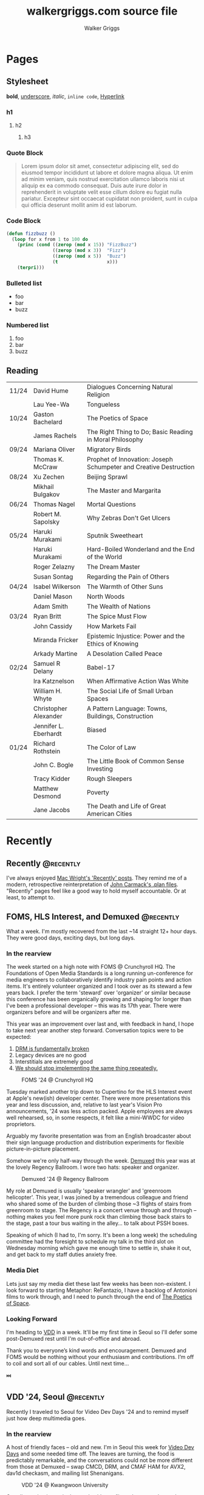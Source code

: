 :CONFIG:
#+hugo_base_dir: ./
#+hugo_section: ./
#+hugo_weight: auto
#+hugo_autoset_lastmod: t

#+seq_todo: TODO DRAFT DONE
#+options: creator:t
#+property: header-args :eval never-export
:END:

#+title: walkergriggs.com source file
#+author: Walker Griggs
#+email: walkergriggs.com

#+macro: youtube @@html:<iframe src="https://www.youtube-nocookie.com/embed/$1" allowfullscreen title="YouTube"></iframe>@@
#+hugo_paired_shortcodes: youtube

#+macro: pdf @@html:<iframe id="pdf" src="$1" frameborder="0"></iframe>@@
#+hugo_paired_shortcodes: pdf


* Pages
:PROPERTIES:
:export_hugo_section: pages
:END:

** Stylesheet
:PROPERTIES:
:export_file_name: stylesheet
:END:

*bold*, _underscore_, /italic/, ~inline code~, [[https://walkergriggs.com][Hyperlink]]

*** h1
**** h2
***** h3

*** Quote Block

#+begin_quote
Lorem ipsum dolor sit amet, consectetur adipiscing elit, sed do eiusmod tempor incididunt ut labore et dolore magna aliqua. Ut enim ad minim veniam, quis nostrud exercitation ullamco laboris nisi ut aliquip ex ea commodo consequat. Duis aute irure dolor in reprehenderit in voluptate velit esse cillum dolore eu fugiat nulla pariatur. Excepteur sint occaecat cupidatat non proident, sunt in culpa qui officia deserunt mollit anim id est laborum.
#+end_quote

*** Code Block
#+begin_src lisp
(defun fizzbuzz ()
  (loop for x from 1 to 100 do
    (princ (cond ((zerop (mod x 15)) "FizzBuzz")
                 ((zerop (mod x 3))  "Fizz")
                 ((zerop (mod x 5))  "Buzz")
                 (t                  x)))
    (terpri)))
#+end_src

*** Bulleted list
- foo
- bar
- buzz

*** Numbered list
1. foo
2. bar
3. buzz

** Reading
:PROPERTIES:
:export_file_name: reading
:END:

|       |                       |                                                                   |
|-------+-----------------------+-------------------------------------------------------------------|
| 11/24 | David Hume            | Dialogues Concerning Natural Religion                             |
|       | Lau Yee-Wa            | Tongueless                                                        |
| 10/24 | Gaston Bachelard      | The Poetics of Space                                              |
|       | James Rachels         | The Right Thing to Do; Basic Reading in Moral Philosophy          |
| 09/24 | Mariana Oliver        | Migratory Birds                                                   |
|       | Thomas K. McCraw      | Prophet of Innovation: Joseph Schumpeter and Creative Destruction |
| 08/24 | Xu Zechen             | Beijing Sprawl                                                    |
|       | Mikhail Bulgakov      | The Master and Margarita                                          |
| 06/24 | Thomas Nagel          | Mortal Questions                                                  |
|       | Robert M. Sapolsky    | Why Zebras Don't Get Ulcers                                       |
| 05/24 | Haruki Murakami       | Sputnik Sweetheart                                                |
|       | Haruki Murakami       | Hard-Boiled Wonderland and the End of the World                   |
|       | Roger Zelazny         | The Dream Master                                                  |
|       | Susan Sontag          | Regarding the Pain of Others                                      |
| 04/24 | Isabel Wilkerson      | The Warmth of Other Suns                                          |
|       | Daniel Mason          | North Woods                                                       |
|       | Adam Smith            | The Wealth of Nations                                             |
| 03/24 | Ryan Britt            | The Spice Must Flow                                               |
|       | John Cassidy          | How Markets Fail                                                  |
|       | Miranda Fricker       | Epistemic Injustice: Power and the Ethics of Knowing              |
|       | Arkady Martine        | A Desolation Called Peace                                         |
| 02/24 | Samuel R Delany       | Babel-17                                                          |
|       | Ira Katznelson        | When Affirmative Action Was White                                 |
|       | William H. Whyte      | The Social Life of Small Urban Spaces                             |
|       | Christopher Alexander | A Pattern Language: Towns, Buildings, Construction                |
|       | Jennifer L. Eberhardt | Biased                                                            |
| 01/24 | Richard Rothstein     | The Color of Law                                                  |
|       | John C. Bogle         | The Little Book of Common Sense Investing                         |
|       | Tracy Kidder          | Rough Sleepers                                                    |
|       | Matthew Desmond       | Poverty                                                           |
|       | Jane Jacobs           | The Death and Life of Great American Cities                       |


* Recently
:PROPERTIES:
:export_hugo_section: recently
:END:

** Recently                                                      :@recently:
:PROPERTIES:
:export_file_name: recently_2024_10_19
:export_date: 2024-10-19
:END:

I've always enjoyed [[https://macwright.com/2024/08/01/recently.html][Mac Wright's 'Recently' posts]]. They remind me of a modern, retrospective reinterpretation of [[https://github.com/ESWAT/john-carmack-plan-archive][John Carmack's .plan files]]. "Recently" pages feel like a good way to hold myself accountable. Or at least, to attempt to.


** FOMS, HLS Interest, and Demuxed                               :@recently:
:PROPERTIES:
:export_file_name: recently_2024_10_20
:export_date: 2024-10-20
:export_hugo_custom_front_matter: :featured_image "img/recently/2024-10-20/foms2024.webp"
:END:

What a week. I'm mostly recovered from the last ~14 straight 12+ hour days. They were good days, exciting days, but long days.

*** In the rearview
The week started on a high note with FOMS @ Crunchyroll HQ. The Foundations of Open Media Standards is a long running un-conference for media engineers to collaboratively identify industry pain points and action items. It's entirely volunteer organized and I took over as its steward a few years back. I prefer the term 'steward' over 'organizer' or similar because this conference has been organically growing and shaping for longer than I've been a professional developer -- this was its 17th year. There were organizers before and will be organizers after me.

This year was an improvement over last and, with feedback in hand, I hope to take next year another step forward. Conversation topics were to be expected:
1. [[https://phrack.org/issues/71/6.html#article][DRM is fundamentally broken]]
2. Legacy devices are no good
3. Interstitials are extremely good
4. [[https://github.com/streaming-video-technology-alliance/common-media-library/][We should stop implementing the same thing repeatedly.]]

#+CAPTION: FOMS '24 @ Crunchyroll HQ
#+ATTR_HTML: :width 420px
[[/img/recently/2024-10-20/foms2024.webp]]

Tuesday marked another trip down to Cupertino for the HLS Interest event at Apple's new(ish) developer center. There were more presentations this year and less discussion, and, relative to last year's Vision Pro announcements, '24 was less action packed. Apple employees are always well rehearsed, so, in some respects, it felt like a mini-WWDC for video proprietors.

Arguably my favorite presentation was from an English broadcaster about their sign language production and distribution experiments for flexible picture-in-picture placement.

Somehow we're only half-way through the week. [[https://2024.demuxed.com][Demuxed]] this year was at the lovely Regency Ballroom. I wore two hats: speaker and organizer.

#+CAPTION: Demuxed '24 @ Regency Ballroom
#+ATTR_HTML: :width 420px
[[/img/recently/2024-10-20/demuxed2024.webp]]

My role at Demuxed is usually 'speaker wrangler' and 'greenroom helicopter'. This year, I was joined by a tremendous colleague and friend who shared some of the burden of climbing those ~3 flights of stairs from greenroom to stage. The Regency is a concert venue through and through -- nothing makes you feel more punk rock than climbing those back stairs to the stage, past a tour bus waiting in the alley... to talk about PSSH boxes.

Speaking of which (I had to, I'm sorry. It's been a long week) the scheduling committee had the foresight to schedule my talk in the third slot on Wednesday morning which gave me enough time to settle in, shake it out, and get back to my staff duties anxiety free.

*** Media Diet
Lets just say my media diet these last few weeks has been non-existent. I look forward to starting Metaphor: ReFantazio, I have a backlog of Antonioni films to work through, and I need to punch through the end of [[https://www.goodreads.com/book/show/13269.The_Poetics_of_Space][The Poetics of Space]].

*** Looking Forward
I'm heading to [[https://www.videolan.org/videolan/events/vdd24/index.html][VDD]] in a week. It'll be my first time in Seoul so I'll defer some post-Demuxed rest until I'm out-of-office and abroad.

Thank you to everyone’s kind words and encouragement. Demuxed and FOMS would be nothing without your enthusiasm and contributions. I’m off to coil and sort all of our cables. Until next time…

⏭️

** VDD '24, Seoul                                                :@recently:
:PROPERTIES:
:export_file_name: recently_2024_11_04
:export_date: 2024-11-04
:export_hugo_custom_front_matter: :featured_image "img/recently/2024-11-04/2.webp"
:END:

#+begin_description
Recently I traveled to Seoul for Video Dev Days '24 and to remind myself just how deep multimedia goes.
#+end_description

*** In the rearview
A host of friendly faces -- old and new. I'm in Seoul this week for [[https://www.videolan.org/videolan/events/vdd24/][Video Dev Days]] and some needed time off. The leaves are turning, the food is predictably remarkable, and the conversations could not be more different from those at Demuxed -- swap CMCD, DRM, and CMAF HAM for AVX2, dav1d checkasm, and mailing list Shenanigans.

#+CAPTION: VDD '24 @ Kwangwoon University
#+ATTR_HTML: :width 420px
[[/img/recently/2024-11-04/2.webp]]

One discussion in particular stuck with me: "how do we teach people assembly 'the VLC way'". This topic boarders on the perennially popular discussion of "how do we teach video?" -- one that I personally wrestle with on a weekly basis as someone trying to /learn/ video comprehensively.

I would never claim to understand pedagogy more than your average tutor, but I did some reading on the subject while writing an essay on 'Citizen Syallbi' (work in progress). To give a new developer a series of goal-oriented tasks would, in my opinion, do them a disservice. People learn in all sort of ways -- reading, teaching, doing, observing -- and teaching with the specific target of "molding new VLC ASM developers" would fall, I think, into the trap bootcamps have for the last decade.

Maybe I'm wrong; time will tell. In any case, I'm all for starting somewhere as opposed to bikeshedding the conversation into oblivion. Written guides, recorded lectures, and study groups can all be added after-the-fact.

#+CAPTION: [[https://x.com/FFmpeg/status/1852542388851601913][94x speedup]], or how to enrage X
#+ATTR_HTML: :width 420px
[[/img/recently/2024-11-04/5.webp]]

Otherwise, I'm in Seoul so that's pretty neat. The city is extremely public-transit friendly (as far as I can tell) and there's never a shortage of things to see. My legs are exhausted from marching around palaces, temples, national parks, bars, and fish markets. But a good kind of tired, ya know?

#+CAPTION: Euljiro Brewing @ Myeongdong, Seoul
#+ATTR_HTML: :width 420px
[[/img/recently/2024-11-04/3.webp]]

On a totally unrelated note, I found a street with nothing but camera shops. I couldn't /not/ poke my head in, and now I have a new-to-me Nikon FM2. It's been nearly a decade since I've shot an analog camera, so pray that these scans come out semi-salvageable.

#+CAPTION: Nikon FM2 AM
#+ATTR_HTML: :width 420px
[[/img/recently/2024-11-04/4.webp]]

*** Media Diet
Between flights and down moments to hotel, I've put a sizable dent in ReFantazio -- Atlus has done it again. With the new film camera in-hand, I've had to remind myself how to actually take a half decent photo. [[https://www.youtube.com/@graincheck][graincheck]], [[https://www.youtube.com/@adammissedfocus][Adam Missed Focus]], and [[https://www.youtube.com/@Codacolor][Cody Mitchell]] have been tremendously effective at getting me excited to go shoot.

I don't have a book lined up at the moment. I'll be picking my way through [[https://www.wiley.com/en-us/The+H.264+Advanced+Video+Compression+Standard%2C+2nd+Edition-p-9780470516928]["the h264 book"]] soon which may or may not qualify as reading depending on your definition.

*** Looking forward
I'm excited for some stability but I'm not sure how much can be found in the fragmented weeks between now and the near year. I want to try my hand at squashing some VLC issues and maybe implementing CENC in FFmpeg. Onward and upward...

⏭️

** Mux, Browserbase, and Beyond                   :@recently:
:PROPERTIES:
:export_file_name: recently_2025_03_25
:export_date: 2025-03-20
:END:

#+begin_description
Recently I switched companies and, with that, entire industries.
#+end_description

*** In the rearview

I've often told people: "I feel uncomfortable being comfortable." Back around the new year, I started feeling comfortable again. I couldn't recommend Mux enough to prospective employees, but I started to crave a role with outsized responsibility given my scope as an engineer. I wanted to burn the candle from both ends and inch slightly closer to maybe founding a company of my own -- so I left.

The question then became: "where to move?" I made a truth table of "big 🡘 small" and "video 🡘 non-video" and filled in a number of companies I'd consider working for. I noticed two patterns:

- Big companies dominate the OTT market. A switch to a market leader would feel like a lateral shift while also losing years of rapport I've built at Mux over the years. Not to mention, I'd feel like a smaller fish in an ever-larger pond.
- I was craving something small / early which, contrasted with the above bullet, made my decision clear and uncomfortable. I had to leave the video industry (for now, at least)
  
As someone who identifies as an AI-curmugeon, it might sound strange that I joined Browserbase. When you break it down, though, you can see how it fits into the overall trajectory of my career.

- Distributed systems at scale. These problems, in my opinion, are the perennial problems of our industry and some of the most interesting.
- Developer-first services. Heroku, Mux, and Browserbase are all "for developers, by developers" companies where engineers blend into product managers because, in the end of the day, we are the target audience.

But what about video? I just spent the last three years dissecting containers and onboarding as much knowledge from the OTT problem space as possible. I spoke at meetups, I organized conferences, and then I left -- ish. My plan is still to volunteer in the community. I've always described myself as a steward anyway. The value I derived from organizing was in seeing others benefit from the space. That joy remains.

*** Media diet

My information diet has changed a bit over the last few months. I've gone to a few more live performances than before -- Rezz's new Portal tour is bananas and the Deftones gave me permission to mosh like it was 99.

Most of my short-form reading has been pulled from the front page of [[https://lobste.rs][lobste.rs]] and signal-boosted over private channels.

I continue to attend my Foreign Translated Works bookclub and am starting a new club centered around urbanism, public transportation, and the environment.

Almost any and all time spent watching videos has been in support of my film photography -- as always.

*** Looking forward

I've been told a few times: "don't talk about a new habit until it's 6 months old." Call me superstitious, but I absolutely subscribe to that mantra. Habits form from repeated and intentional praxis -- that takes time. So I'll save myself the embarrassment of walking back any resolution declaration of habit and instead talk in vague terms.

Let's just say, I've been adding hopefully sustainable practices that will keep my mental and physical health level and supported. Switching to an early stage startup has raised my stress floor 30% or more. Between my work and personal lives (if you can truly separate those), I've never been busier. Nobody has time to get stuck in a maze of anxiety.

So where to from here? Onwards and upwards, I suppose. More of the same. I would love to stabilize my day-to-day but more importantly I'd like to find time to fit everything and everyone into my schedule.

If you're looking to speak at SFVidTech, we're always looking for speakers. If you're looking to work with a stellar team on distributed systems, stateful websockets at scale, and browser automation, don't hesitate to reach out.

⏭️

* Posts
:PROPERTIES:
:export_hugo_section: posts
:END:
** TODO Digital Homesteading                                        :@essays:
:PROPERTIES:
:export_file_name: digital_homesteading
:export_date: 2021-12-08
:END:

Tech is [[https://trends.google.com/trends/explore?cat=5&date=2011-01-01%202021-01-01&q=%2Fm%2F011spz0k,%2Fg%2F11b7lxp79d,%2Fm%2F0wkcjgj][changing]]. Whether you want to call it horitzontal scaling, scaling out, distributing, or deconstructing; the ways we structure, write, test, and deploy systems is changing.

I argue though, that the ways we learn, however, are not changing but should be. Learning the latest, individual abstraction isn't enough anymore. Side projects are often too narrow and our exposure to "enterprise systems" is limited. We, as engineers, are not adequately tailoring our "studies" to fit the needs of industry... but we could be.

I propose a form of continuous learning called "digital homesteading" which emphasizes composition and encourages self-sufficiency.

**** Homesteading, generally

Homesteading is synonymous with the Homestead Act of 1862 which granted US citizens a western tract of 160 acres should they be willing to settle and farm the land. Generally, the US governemnt used homesteading to incentive western expansion, but we'll ignore the political machinations. Fast forward to the 1970, the Back to the Land Movement worked to similar effect, where people took up rural smallholdings in search of increased autonomy and self-sufficiency.

Homesteading, in this context, is analogous to self-sufficiency. More often than not, homesteaders were physically seperated from society or relied on a small, local community. They grew their own crops, hunted their own game, built their own shelters, and mended their own fences. If their roof leaked, they patched it. If their clothes tore, they patched them just the same. The list goes on, but in every example, they had to rely on their own intuition and experience to solve their daily problems. If they didn't have experience with a particular trade, they were pretty well incentivised to learn.

**** Continuous learning, generally

As is common in ever-changing industries, engineers need to constantly onboard new material, practice our craft, and mind our information diet. Most importantly, we need to learn in ways which compliment idustry needs.

Speaking to my own experience, my typical "learning lifecycle" is fairly sequential and well deliniated. I'll think up a project which suits the some topic. If I'm feeling ambitious, I might even blend two new topics; a language and paradigm, for example. From there, I'll start reading documentation, lay the groundwork, and mould the core behaviors. More often than not though, that project ends up on the private-repo pile after a few iterations or I feel sufficiently versed on the topic. I forget about it, and move on to the next topic.

I'd be willing to bet this pattern is pretty common. This method isn't "bad" or ineffectual, but there are some areas for improvement.

First, like cramming for a test, we don't retain a lot of that info. I'm especially guilty of searching through old projects for a pattern or practice I found useful, but couldn't reproduce.

Perhaps more importatnly, these projects also exist in a vacuum. We understand the bounds of the topic in isolation, but don't always see the interaction between two systems. Think of this like unit testing vs integration testing; one isolates behaviors and mocks the bounderies, the other encapulates behavior and instead focuses on interacton.

See again: "we need to learn in ways which compliment industry needs".

**** Homesteading meets continuous learning

So far we've touched on homesteading and continuous learning in practice. Let's bridge that gap by first reviewing examples of what I consider to be digital homesteading in practice, and then using those examples to derrive a few characteristics of digital homsteading in theory.

The most approachable example is a homelab (note the shared root: "home"). An average homelab might be a few rasberry pis as "compute nodes", an old laptop repurposed as a NAS, or maybe a desktop as a router. You, as the "homesteader", might run KVM or ESXI (type 1 hypervisors) on a makeshift server. You might run Telegraf, InfluxDB, and Grafana to collect, store, and visualize hardware metrics. You might also setup a home network with Pfsense and stream movies with Plex. Slowly, you're building out an ecosystem of systems and services.

Another example. Say you're in the market for a new graphics card, but are having trouble following the various stock trackers, raffles, and notifications. You might write a web app that lets you define alerts through a simple domain specific language. Of course, your friends on discord or slack or IRC want to use that app too. Everyone loves a good chatbot and there are lots of off the shelf solutions, but maybe you want to write your own. You'll want to understand the bots failure modes, so you setup Rollbar or Sentry to error tracking. Maybe you'll even want to push soft touch alerts to your home, so you write a Philip Hue integration. The possibilities are endless.

In both examples,
- We're building an ecosystem. We're layering services or systems which interact with and complement eachother.
- Our services persistent, but not production.
- The individual components span multiple layers.
- Each service provides useful but not vital functionality
- We're self sufficient along at least one vertical.

***** Ecosystem
We're not just considering how an individual component behaves, but how multiple systems interact. Enterprise servces are transitioning to horizontal systems of scale, and we need to factor that into our design process.

Consider your digital homestead. Where is the barn in relation to the fields? The food cellar? Have we considered how the three systems work in concert? With regards to our more tangible example: have we considered how our discord bot pulls information from the web app? Are they tighly coupled? Does the webapp implement any business logic, or just expose the DSL? Do the latest stock alerts need to be persisted, or only cached?

***** Persistent

Digital homesteads should run around the clock. According to the 2020 Stack Overflow Survey, DevOps and Site Reliability Engineers are value multipliers in enterprise environments.

#+BEGIN_QUOTE
Site reliability engineers and DevOps specialists remain among the highest paid individual contributor roles. 80% of respondents believe that DevOps is at least somewhat important, and 44% work at organizations with at least one dedicated DevOps employee.
#+END_QUOTE

Persistent homesteads go beyond SRE though. When we take responsibility for supporting every stage of software development -- when we're product owners responding to feature requests, senior leadership driving priority, on-call operators triaging downed systems, SRE debuggig service blips, and DevOps implementing resilient runtime environments -- we're service owners.

Service ownership is overlooked in the majority of continuous learning projects, despite it being such a critical facet of successful enterprise services.

***** Span multiple layers
It's important to think about where and how things are run. This diversity adds perspective

***** Useful but not vital
This bullet ties back to the "persistent but not production" mantra. You're only going to resent your digital homestead if you rely on it for "business critical" tasks. These systems will be flawed, they will take time, they will break, and you will need to fix them.

Hosting an SMTP server for your professional email or writing a React clone for an enterprise service is objectively a bad idea. In the end of the day, we're not looking to reinvent the wheel, but to instead understand why the wheel is fabulous, how the wheel is fallable, and how the wheel can be leveraged to great success.

If we give our homestead value, we'll stay invested. If we rely on our homestead to feed the neighborhood, we risk a famine.

***** Self-sufficient
In self-sufficiency, we find the most valuable lessons. If something isn't readily available, we can write it ourselves. If we aren't immediately sure how to write it ourselves, we can learn through trial and error.

Of course you could follow this rule to an extreme -- I'm not suggesting we write our own compilers (though you certainly could challenge yourself). I'm suggesting that in an industry of higher order abstarctions, we might consider our own Back to the Land Movement.

** TODO State Machines All the Way Down                             :@essays:
:PROPERTIES:
:export_file_name: state_machines_all_the_way_down
:export_date: 2020-06-06
:END:

** TODO A Standard for Password Management                          :@devlogs:
:PROPERTIES:
:export_file_name: standard_for_password_management
:export_date: 2021-12-06
:END:
**** tldr;
Passwords are inherently insecure. We've layered a number of secure practices (some consumer facing, others system facnig) like MFA, security questions, oauth, and OIDC to complimen passwords and have built supporting systems like password managers to enable users to reliably and safely use sufficiently secure passwords, but we haven't written a standard for password management.

I propose a standard set of endpoints which let users, or password managers by proxy, programatically manage their passwords.

Use case: Say a user has 100 accounts at 100 different websites. Some, but not all support MFA. The user wants to rotate their passwords semi-regularly. Currently, they have to visit each of the 100 websites, login, navigate through unique account settings,  manually update their password, and update their password manager.

Instead, a user should be able to press one button in their password manager which will programatically generate a new password and update the account settings through the proposed endpoints. Better yet, the password manager should do this automatically every N days without the user needing to trigger the process.

** PSSH; Primordial Soup of Secure-ish Headers                 :@talks:
:PROPERTIES:
:export_file_name: pssh_primordial_soup_of_secure-ish_headers
:export_date: 2024-10-16
:END:

Given at [[https://www.meetup.com/sf-video-technology/events/298593592/][April '24 SF Video Technology]] meetup and [[https://2024.demuxed.com][Demuxed '24]]

*** Recording

{{{youtube(ZMTkdIb7RIc)}}}

*** Slides

{{{pdf(/pdf/demuxed_2024.pdf)}}}

*** Abstract

Consider our friendly, neighborhood PSSH box.

The semantics are simple -- to identify encryption keys -- but, as with any permissive specification, there’s a lot more going on than meets the eye. In some cases, they contain deeply nested little-endian UTF16 XML. In others, we’ll find protocol buffers containing base64-encoded JSON. In all cases, they have surprising amount of personality.

In this talk, we will dive deep into several PSSH boxes, dissecting them bit by bit across various popular DRM schemes. Along the way, we will
1. Explore the history of the PSSH box and how it mirrors the evolution of DRM standards.
2. Discover how each provider has imparted their own company idioms onto the loosely-defined PSSH payload.
3. Identify where the decisions of one provider impacted the rest.

*** Transcript

I want everyone to close their eyes for a moment. /(Maybe not you, reading this.)/

We’re going to a happy place. It’s a crisp, April morning, the sun is shining through your window, and you have a warm cup of coffee. You sit down at your desk — as everyone does on a crisp spring morning — to lovingly scroll through your favorite manifests. Some have interstitials, some are commented, some are live multi-track, and a few have templated segments. One, though, has a 1200 character base64 PSSH box crammed into HLS key tag. This does spark joy, but, being the inquisitive video engineer you are, you have to know: “what could possibly require 900 bytes to convey 1x 16 byte key ID?”

My name is Walker Griggs, I’m a video engineer at Mux, and with our time together, we’ll attempt to answer that question. We’ll tear apart a few PSSH boxes bit by bit, we’ll discover a few interesting design choices, and we’ll discuss what those choices mean for license request semantics. My hope is that we’ll walk away today appreciating just how quirky, idiomatic, and character rich these boxes are.

Before we get hands on with some hex dumps, we should first at least cover some of the box basics. The PSSH, or Protection System Specific Header, is a flexible and general box that contains the data needed by a content protection system to play back the content -- most often just the encryption key ID. The format of that data is specified by a DRM system identifier. As the name suggests, it’s specific for a given DRM scheme and is most often used by a scheme’s CDM (content decryption module) to generate license requests.

Unlike the TrackEncryption box, the PSSH is optional regardless if the content is protected or not. Also different from the TrackEncryption box, there can be multiple PSSH boxes if the content is playable under multiple schemes. Maybe most important for this talk, it’s outside any security boundary. Please don't sue me.

#+begin_src
aligned(8) class PSSH extends FullBox('pssh', version, flags=0)
{
  unsigned int(8) [16] SystemID;
  if (version > 0)
  {
    unsigned int(32) KID_COUNT;
    {
      Unsigned int(8)[16] KID;
    } [KID_count];
  }
  unsigned int(32) DataSize;
  unsigned int(8) [DataSize] Data;
}
#+end_src

There isn’t much to see in the spec either. The PSSH MUST contain a system ID, possibly a list of key ids depending on the box version, and then the arbitrary binary blob.

In preparing for this talk, I’ve reviewed many many PSSH boxes from major streaming services, live venues, and creator networks. The vast majority (maybe even all) of the boxes I’ve surveyed the list of key IDs have been omitted. So in practice, the PSSH is a scheme ID followed by arbitrary data.

Let’s pull one apart.

This particular example is pulled from an HLS key tag and contains a Widevine PSSH. You can see a few HLS specific bits like the key format, but otherwise it’s a base64 blob packed into a URI.

#+begin_src
#EXT-X-KEY:METHOD=SAMPLE-AES,URI="data:text/plain;base64,AAAAknBzc2gAAAAA7e+LqXnWSs6jyCfc1R0h7QAAAHISEMtCZvRtSxeihjNfmx+ZfGQiWGV5SmhjM05sZEVsa0lqb2lPVFUyTlRjMU56RXpNRGt6T0RjM056WTNJaXdpZG1GeWFXRnVkRWxrSWpvaU9UVTJOVGM0TlRreU1qRXdNakl6TVRFeEluMD1I88aJmwY=",KEYID=0xcb4266f46d4b17a286335f9b1f997c64,KEYFORMAT="urn:uuid:edef8ba9-79d6-4ace-a3c8-27dcd51d21ed",KEYFORMATVERSION="1"
#+end_src

If we decode that URI, we’ll find the full PSSH box. We can read through it following the spec. If we read the box in 4 byte increments, we know it’s 146 bytes long, it is indeed a PSSH box, it’s version 0, and it’s specific to Widevine. We know it’s a version 0 PSSH box so we know that the following 4 bytes describe the payload length — 114 bytes. After that, though, we’re in the wild west.

#+begin_src
xxd -g1 widevine.bin

00000000: 00 00 00 92 70 73 73 68 00 00 00 00 ed ef 8b a9  ....pssh........
00000010: 79 d6 4a ce a3 c8 27 dc d5 1d 21 ed 00 00 00 72  y.J...'...!....r
00000020: 12 10 cb 42 66 f4 6d 4b 17 a2 86 33 5f 9b 1f 99  ...Bf.mK...3_...
00000030: 7c 64 22 58 65 79 4a 68 63 33 4e 6c 64 45 6c 6b  |d"XeyJhc3NldElk
00000040: 49 6a 6f 69 4f 54 55 32 4e 54 63 31 4e 7a 45 7a  IjoiOTU2NTc1NzEz
00000050: 4d 44 6b 7a 4f 44 63 33 4e 7a 59 33 49 69 77 69  MDkzODc3NzY3Iiwi
00000060: 64 6d 46 79 61 57 46 75 64 45 6c 6b 49 6a 6f 69  dmFyaWFudElkIjoi
00000070: 4f 54 55 32 4e 54 63 34 4e 54 6b 79 4d 6a 45 77  OTU2NTc4NTkyMjEw
00000080: 4d 6a 49 7a 4d 54 45 78 49 6e 30 3d 48 f3 c6 89  MjIzMTExIn0=H...
00000090: 9b 06
#+end_src

If we’re taking this investigation from first principles and pretending like we don’t already know how this data is encoded, the context clue here is that Widevine is a Google product and Google *loves* to encode structured data with Protocol Buffers.

If you haven’t worked with protocol buffers before, they’re a way to serialize structured data into a tightly packed, non-canonical, wire format. It uses a few tricks like optional fields, variable width integers, and a tag-length-value scheme to optimize for space efficiency. The trouble is, to decode a buffer effectively, the receiver needs the message definition because encoded protobuf discards field names entirely. We can deduce field indices, types, and values, but not semantics.

For example, the message Foobar contains one, int64 field called A at index 1. If we set A to 150 and encode, we get the following three bytes: ~08 96 01~.

If we look at our Widevine payload (everything after byte 32), the first two bytes if our payload (~12 10~) are clever varints that tell us the field is the second index, is a variable length type like a string, list, byte array, or nested proto, and it’s 16 bytes long. See, [[https://protobuf.dev/programming-guides/encoding/][Protobuf's encoding documentation]] for more detail.

Any time I’m working with MPEG CENC, 16 byes should immediately signal initialization vector, key id, or key material. Given that the PSSH is squarely outside of our security boundary, we can safely rule out the latter. This is likely our key ID.

I wont subject you to parsing the full proto, so we can use a tool like Protoscope here to fast forward this process and to decode the entire blob for us. You’ll see that we did get the first field right — index two is a single, 16 byte key id. Field four looks like even MORE base64, and field 9 looks like a timestamp or integer or something.

#+begin_src
dd status=none skip=32 bs=1 if=widevine.bin | protoscope

2: { `cb4266f46d4b17a286335f9b1f997c64` }
4: { "eyJhc3NldElkIjoiOTU2NTc1NzEzMDkzODc3NzY3IiwidmFyaWFudElkIjoiOTU2NTc4NTkyMjEwMjIzMTExIn0=" }
9: 1667392371
#+end_src

Conveniently, the Shaka packager hosts their version of the PSSH spec. It’s not the official Widevine, top secret, internal spec, but it’ll more than help us out here. Index 2 is a key ID. Check. Index 9 is actually our protection scheme, represented by it’s FourCC uint32 value. In our case, this media is encrypted with the CBCS scheme

#+begin_src
// (no comment, but key_id tells us everything we need)
repeated bytes key_id = 2;

// A content identifier, specified by content provider.
optional bytes content_id = 4;

// Protection scheme identifying the encryption algorithm.
// Represented as one of the following 4CC values: 'cenc' (AES-CTR),
// 'cbc1' (AES-CBC), 'cens' (AES-CTR subsample), 'cbcs'
// (AES-CBC subsample).
optional uint32 protection_scheme = 9;
#+end_src

Index 4 though, brings us to our first, meaningful design decision. Widevine PSSH actually have fields for key id **and** content ID. Earlier I mentioned that an important detail to pay attention to is the distinction between holistic content and specific data. Widevine have chosen to identify content not by a series of keys or tracks, but by the broader content. This lets Widevine support multi-key license requests, but you could argue that, semantically, that license licenses the content holistically. Your client is allowed to view the content given your playback environment and various licensing factors. Keep this in mind as we look at the next two schemes.

What, then, is in this deeply nested base64? Why it’s JSON of course! The content ID is set by the content provider. In this case, the provider identifies content with an asset and variant ID pair. And this brings us to the bottom one our Widevine PSSH. Base64 encoded JSON, encoded into a protocol buffer, boxed up in a PSSH, base64’d again, and string formatted into a manifest. It’s boxes all the way down and you can’t convince me otherwise.
#+begin_src
dd status=none skip=52 count=88 bs=1 if=widevine.bin | base64 -d | jq

{
  "assetId": "956575713093877767",
  "variantId": "956578592210223111"
}
#+end_src

Time for PlayReady.

It’s almost Halloween but I’ll give you a jump scare warning anyway. I wasn’t kidding about an 850 byte key tag. I’ll be honest though, at this point I can’t even see the code anymore.

Where Google has used protobuf to encode a their full payload, Microsoft has invented a full serial encoding. To their credit, they acknowledge that this is not part of their security boundary and document it thoroughly. We don’t have to make many informed guesses. The top level PlayReady Object is just a container with a total length and number of elements. The sub elements are called PlayReady Object Records and each record has a type, length, and arbitrary byte array. The type can either be an embedded license store or the PlayReady Header, but for the happy-path use case you’ll always see the PRH. At this point in the talk, you should get suspicious any time we give developers space for arbitrary data. At the very least, dejavu.

#+begin_src
PlayReady Object
-> Length
-> PlayReady Object Record Count
-> PlayReady Object Records
                -> Record Type (PlayReady Header)
                -> Record Length
                -> Record Value
#+end_src

I spent some time coming up with a way to effectively describe the contents of the PRH record for you, but I’ll tell you this joke instead. An Intel 8008, the universal coded character set TWO, and a standard generalize markup language walk into a bar…

The punchline reads something like "UTF16 little endian, XML". It’s always fun how a few decisions made by Intel architect the 8000 series, Microsoft developing Windows NT, and W3C creating a markup language for the web trickle into out streaming tech.

But I digress. Let’s take a quick pass through this PSSH box. Playready PSSHs stored in manifest are actually stripped of the fields and ONLY include their data payload. That makes for a great shortcut for this talk. We start with a little endian integer size of 834 bytes.

This PSSH contains a single record of type 1 — that’s the PRH. Logically there are 824 bytes left.

#+begin_src
xxd -g1 -s32 -l10 playready.bin

00000020: 42 03 00 00 01 00 01 00 38 03 00 00              B.......8.
#+end_src

PlayReady give us a myriad of things to look at in these objects. First and foremost, this is a version 4.3.0.0 PlayReadyHeader. Each header contains a protection info node which contains a list of keys. Multi-key support was added in 2015 in version 4.2.0.0, which is pretty recent as far as DRM is concerned.

#+begin_src
dd status=none skip=42 bs=1 if=playready.bin | iconv -f UTF-16LE -t UTF-8 | xq

<WRMHEADER xmlns="http://schemas.microsoft.com/DRM/2007/03/PlayReadyHeader" version="4.3.0.0">
  <DATA>
    <PROTECTINFO>
      <KIDS>
        <KID ALGID="AESCBC" VALUE="igXBva1eUgNB45tKQrDx5w=="/>
          </KIDS>
        </PROTECTINFO>
  </DATA>
</WRMHEADER>
#+end_src

Each key is assigned an algorithm -- in this case, AES CBCS. PlayReady also packs with it the license acquisition url, domain service IDs, even room for custom attributes identify publishers, creation dates, etc. The important note here is, whereas Widevine gravitates towards identifying the content holistically, PlayReady is focused on a set of keys which may or may not encompass the content. Either way, there’s something to glean from “this is my content” and “these are the keys that protect my content”.

Now for our third and final: Fairplay.

How can I describe Apple’s approach to DRM except for “they just don’t." In classic Apple fashion, they march by the beat of their own drum. They do not use a PSSH anywhere. The spec said “optional” and they ran with it. To be fair, Apple supports a streaming key delivery which is effectively an arbitrary URI to identify single keys. You’ll often see these in manifests but they’re not strongly enforced.

#+begin_src
skd://demuxed?keyId=bdc1058a5ead035241e39b4a42b0f1e7
#+end_src

In fact, when you look at HLS.js ~onMediaEncrypted~ implementation, you’ll notice that the function is one giant condition that starts with “if Fairplay." Everyone else, parse the PSSH.

#+begin_src
if (
        initDataType === 'sinf' &&
        this.config.drmSystems[KeySystems.FAIRPLAY]
) {
        const sinf = base64Decode(JSON.parse(json).sinf);
        const tenc = parseSinf(new Uint8Array(sinf));
} else {
        const psshInfo = parsePssh(initData);
}
#+end_src

This makes more sense when you consider the track encryption box. The TENC, like PSSH, defines protection parameters. Unlike the PSSH though, the TENC is required for protected tracks. It specifies all sorts of defaults: default key id, default initialization vector, etc. If you consider Fairplay, this is all they need!

They don’t support CTR, so they don’t need a protection scheme indicator. They don’t support multi-key license requests nor content identification. As far as the track encryption box is concerned, they only ever need version 0. The crypt and skip byte blocks control the pattern which encryption is applies to subsamples, but HLS though has dictated “9 off, 1 on”. Apple has simplified their DRM story be using and vehemently stick to defaults across the board. If they want to rotate keys over a single track, you can override the encryption parameters for with the sample group description. In the end of the day, that’s everything the decoder needs to make license requests and playback protected content.

#+begin_src
aligned(8) class TENC extends FullBox('tenc', version, flags=0)
{
  if (version!=0) {
    unsigned int(4) default_crypt_byte_block;
    unsigned int(4) default_skip_byte_block;
  }

  unsigned int(8)     default_isProtected;
  unsigned int(8)     default_Per_Sample_IV_Size;
  unsigned int(8)[16] default_KID;

  if (default_isProtected == 1 && default_Per_Sample_IV_Size == 0) {
    unsigned int(8) default_constant_IV_size;
    unsigned int(8)[default_constant_IV_size] default_constant_IV;
  }
}
#+end_src

** DONE Coding Diddles                                             :@essays:
:PROPERTIES:
:export_file_name: coding_diddles
:export_date: 2022-08-07
:END:

#+begin_description
"Coding Diddles" talks about my relationship with originality, novelty, and repetition. It uses an example taken from word carving to highlight the need for praxis to reinforce and supplement your continuous education as a programmer.
#+end_description

#+begin_quote
"If you fail in copying from a master you succeed in birthing an original art", Kushal Poddar
#+end_quote

Last year, a colleague of mine picked up woodcarving. They told me about their battle with the “originality demon” and how, even when learning a new and productively right-brain skill, they felt every knife stroke needed to be an original one. Each complete whittle needed to an attractive addition to a catalog of novel works.

Then a content creator – a carving guru, as my colleague referred to him – referred to some of their more simple or instructive carvings as “diddles”. These diddles were common, practiced, and rehearsed; there’s absolutely nothing original about these them. He event went as far as to dictate each cut as if they were notes on a staff. Yet, they were a critical part of this creator's trade, and so my colleague took solace in the idea that regardless of profession or experience, we need to iterate on the trite before we can produce even a modicum of original work.

My colleagues' story resonated with me; programming works the same way.

I can't count the number of times I've stumbled on a new idea, excitedly put pen to paper, and resurfaced a few hours later to learn -- after some light 'market research' -- that someone else has solved the problem. At that point I’m faced with the decision to write it off as a fun investigation or to forge ahead knowing that someone beat me to the punch. And of course someone else has! Given the glut of public repositories on Github alone, it’s hard to imagine some problems haven’t been solved.

I wouldn’t call this a particularly productive outlook, but for some innate reason it’s a shared human experience. We want to be adventurers and make great discoveries, and yet the most notable advances are often those in a solved fields.

Take chess, for example. The further a player deviates from the "main line" or accepted variation, the higher their odds of finding a novelty -- a move no one has considered before in that position. 99.9999% of those novelties aren't fabulous moves, but there's a one-in-an-infinitesimally-small chance they've discovered something game changing. Chess is not a solved game; that's why we continue to play. On the surface, it looks like there are a finite number of moves. On the surface, every player has perfect knowledge. And on the surface, there shouldn't be a stone un-turned. For those reasons alone, finding novelties Chess is exhilarating. Repetition, learning the lines, and studying old games are the only way you'll find a novelty worth its salt.

Like chess games or wood carvings, frame your programming projects as diddles. Sorting algorithms, data structures, security groups, EMNIST data, hello worlds – all are diddles. There’s nothing original about heap sort and certainly classifying handwritten letters seems like a solved problem. We should take solace in that. Before we write our magnum opal, we should understand existing systems. How can we presume to be entirely original until we know all existing prior art.

There’s another part to diddles too. In a recent post about Basic English and controlled languages, I touched on that, to learn quickly we need to first learn slowly. By limiting the syllabus to the most common parts, we’re giving ourselves time to build a solid, reliable, and practical foundation. My colleague may have carved 15+ canoes in one weekend, but their last iteration was infinitely better than their first. By freeing themselves from the need to produce original work, they were able to focus on the techniques of carving.

Thinking about my own experience learning Go, I probably wrote just as many CLIs as my colleague has carved canoes. CLIs aren’t sexy and they’re most certainly not novel. But now I can whip out a CLI faster than you read this post. And how many times have I needed to in the wild. Tons!

So write like Didion! Paint like Jackson! Dribble like Jordan!

Practice your diddles, re-implement your darlings, and study how “innovations” make use of your favorite data structures. Before you blow anyone’s mind, first learn what makes their brain tick.

** DONE Basic English                                               :@essays:
:PROPERTIES:
:export_file_name: basic_english
:export_date: 2022-08-03
:END:

#+begin_description
"Basic English" considers the application of controlled languages -- simplified languages developed by linguists as a teaching aide -- in programming. This essay considers controlled languages as a practice in both education and maintenance.
#+end_description

#+BEGIN_QUOTE
It takes only 400 words of Basic to run a battleship; with 850 words you can run the planet.

Ivor Armstrong Richards
#+END_QUOTE

I'm terrible at learning foreign languages. In fact, I studied Latin for 8 years -- a dead language for all intents and purposes -- and hardly remember a thing. Recently I tried learning Italian; that fell by the wayside too.

My experience with foreign languages could probably be summed up in one word: overwhelming. Gerunds and gerundives. Participle. Present perfect imperatives. Yet, somehow, there's a sizable population of polyglots out there who learn languages, or at least the basics, in just a few weeks. How? Enter: Basic English.

Basic English is a controlled language, or a whittled down version of a language meant to reduce complexity and improve comprehension. Charles Ogden and Ivon Richards designed Basic English as a tool for those learning English as a second language. Odgen believed that the fastest path to become conversational in any language was to learn only the most used words.

Of the hundreds of thousands of words in the English language, Basic is only 850. Britches, breeches, bell-bottoms, blue jeans -- who cares, so long as you can say "pants".

Of course, this got me thinking about my experience learning to code, or work with computers more generally. Honestly, Basic English is not far off.

In high school, we wrote hundreds of lines on paper well before we typed a single character into a text editor. Before we learned loops, we learned about variables. Before variables: types. The syllabus was condensed to 850 words (or whatever the programming equivalent is), and we kept to it. Our diction was limited, and we drilled those core principles home.

Jump forward however many years, and my experience learning Rust was vastly different. I dove straight into traits and borrowing and async, and I ultimately failed to learn the language. I don't know Rust any better than I know Italian. I didn't limit myself to 850 words.

My initial revision of this essay proposed (or at least attempted to) a model to evaluate programming languages. My reasoning was that math, philosophy, and computer science are fundamentally just syntaxes to express logic, arguments, and reasoning. A well designed language, so I reasoned, _wasn't_ a language with many bells in whistles. Instead, it applied routine, boring, consistent, trite syntax to great effect.

That train of thought is a logical fallacy though: a faulty parallel construction. Controlled languages don't help _evaluate_, they just improve legibility for non-native speakers. Rust isn't a bad language by any stretch, and English isn't either -- they're just difficult to grok for the first-time speaker.

So what can we learn from controlled languages as programmers, architects, or designers?

**1) Learn slowly to learn quickly**

What did my experience with Rust teach me? You're never too experienced, smart, or savvy to start from square one. The core contributors of Rust literally wrote [[https://doc.rust-lang.org/stable/book/][a book on getting started]] for a reason.

This takeaway is the more obvious of the two, but we willingly walk ourselves into a trap when we jump straight to complex features, patterns, or idioms. We push well past those 850 words, and sabotage our learning process.

**2) Simple code is empathetic code**

I _love_ writing list comprehensions in Python! My caveman brain releases endorphins when I realize how much I can do in only one line. Paradoxically, though, list comprehension can be... incomprehensible.

We need to write code with the understanding that someone in a galaxy far far away will need to read it.

In my case, maybe that person is a colleague who isn't familiar with Python. Maybe they're a contractor who knows Python, but it's been a while. Or maybe I've switched companies, and am not around to answer their questions. By saving myself a few keystrokes, I've cost someone valuable minutes; I'm not respecting their time.

Of course, list comprehension is a small example, but this principle applies just as well to complex patterns and sprawling systems. Simplicity is empathy.

All in all, controlled languages are an interesting theory and intuitively make so much sense. I likely won't be fluent in Italian any time soon, but I'll certainly remind myself to slow down and keep it stupid simple. I might even revisit Rust and do it right this time.

** DONE Learning Go Generics with Advent of Code                    :@devlogs:
:PROPERTIES:
:export_file_name: learning_go_generics_with_aoc
:export_date: 2021-12-15
:END:

#+begin_description
"Learning Go Generics with Advent of Code" explores Go's new generic system that shipped with go1.18beta1. It discusses generics as a system, a bit about their implementation, and how they can be practically applied with the Advent of Code.
#+end_description

/This post is a living draft and may be revised. If you have any comments, questions, or concerns, please reach out./

Yesterday, the Go core team released [[https://go.dev/blog/go1.18beta1][go1.18beta1]] which formally introduces generics. There isn't a whole lot of info circulating yet aside from git history and [[https://groups.google.com/g/golang-nuts][go-nuts]] experiments, but the overall reception feels very positive.

Personally, I've been hands on with generics for the better part of a week all thanks to the [[https://adventofcode.com][Advent of Code]], which has been the perfect venue to take generics for a spin. If you're not familiar with AOC...

#+BEGIN_QUOTE
Advent of Code is an advent calendar of small programming puzzles for a variety of skill sets and skill levels that can be solved in any programming language you like. People use them as a speed contest, interview prep, company training, university coursework, practice problems, or to challenge each other.

You don't need a computer science background to participate - just a little programming knowledge and some problem solving skills will get you pretty far. Nor do you need a fancy computer; every problem has a solution that completes in at most 15 seconds on ten-year-old hardware. -- [[http://was.tl/][Eric Wastl]]
#+END_QUOTE

This article will cover the basics of generics (or enough to get you started) and uses my AOC experiments a case study.

**** Generics, generally

Go feels immediately more flexible with generics. The language is less prescriptive but still opinionated, and the implementation feels wonderfully idiomatic. But what do I mean by that?

For starters, generics feel very low-touch from a developers point of view. They've only added three new features:

- Type parameters for functions and types
- Type sets defined by interfaces
- Type inference

***** Type parameters

Type parameters are one or more name-type parings that look visually similar to our standard parameters; the only difference being type params are surrounded by square brackets, not parentheses. The square brackets, thankfully, are a consistent syntax you'll see used in struct declarations and variable initialization.

#+BEGIN_SRC go
[a, b constraint1, c constraint2]
#+END_SRC

Consider the ~Max~ function you've written dozens of times. We can now replace our strongly typed numeric like ~int32~ or ~float64~ with a far more permissible type parameter ~T~. ~T~, in this instance, is any type which fulfills the ~Ordered~ constraint (which we'll circle back to constraints shortly).

#+BEGIN_SRC go
func Max[T constraints.Ordered](x, y T) T {
    if x > y {
        return x
    }
    return y
}
#+END_SRC

When we call this function, we have to explicitly pass the type argument as part of the functions instantiation. Instatiation is a two part process where the compiler...

1. substitutes the type argument for all instances of the respective type parameter. In our case, the two ~T~ arguments and one return value are swapped to be ~int~ specifically.
2. checks that the two function arguments implement the constraints. The compiler will fail to instantiate if this step fails. Again, in our case, the compiler checks that 3 and 4 satisfy the ~Ordered~ constraint.

#+BEGIN_SRC go
max := Max[int](3,4)
#+END_SRC

It's also worth pointing our that the function call above both instantiates and runs the function. We could instantiate the function separately, which might be a slight optimisation in some cases.

#+BEGIN_SRC go
maxInt := Max[int]

max := maxInt(3,4)
#+END_SRC

As for data structures, these type parameters work the same way. Types can optionally have a type parameter list, and methods of that type must declare matching type lists in the receiver.

#+BEGIN_SRC go
type Grid[T any] struct {
    values        []T
    height, width int
}

func (g *Grid[T]) At(x, y int) T {
    return g.Values[(g.height * y) + x]
}

var grid Grid[int]
#+END_SRC

Notice the ~any~ keyword? It's now an alias for ~interface{}~!

***** Type sets and constraints

So what are these "constraints" we've been tossing around?

Constraints are a new package in the standard library that describe type sets. Type sets are just lists of types which satisfy some target behavior. For example, the ~Signed~ constraint is the set of all signed integer types, and the ~Integer~ constraint is the union of ~Signed~ and ~Unsigned~. To check if a type satisfies a constraint, the compiler just checks if that type is an element in the constraint's type set.

At the time of writing this, there are only six, simple constraints: ~Signed~, ~Unsigned~, ~Integer~, ~Float~, ~Complex~, and ~Ordered~. ~Ordered~ is the most permissive and includes all floats, integers, and strings; and was the constraint I reached for most often in initial testing.

#+BEGIN_SRC go
// Signed is a constraint that permits any signed integer type.
// If future releases of Go add new predeclared signed integer types,
// this constraint will be modified to include them.
type Signed interface {
        ~int | ~int8 | ~int16 | ~int32 | ~int64
}

// Integer is a constraint that permits any integer type.
// If future releases of Go add new predeclared integer types,
// this constraint will be modified to include them.
type Integer interface {
        Signed | Unsigned
}
#+END_SRC

You may have also noticed that these constraints are actually interfaces under the hood. Traditionally, interfaces have defined a 'method set' and every type which implements those methods implements that interface.

The other perspective, and one which is more relevant to generics, is that interfaces describe a set of /types/ and the method set is only a means by which we filter the set of /all types/ -- the empty interface. It seems only reasonable then that we should be able add a specific type to that list directly.

Well, as of ~1.18beta1~, interfaces /can/ enumerate types directly by way of a type set (~Signed | Unsigned~, for example). Of course, method sets as we have known then are still 100% compatible and preferred in many cases.

In summary, type constraints are just interfaces and the types which satisfy those constraints are those enumerated by the interface. When you're defining a generic function with a constraint, you're basically defining a big list of all possible argument types.

For now, this flavor of type set interfaces can only be used as function constraints, but in the future I would like to see variables loosely typed according to a given constraint.

**** Advent of Code

Day 9 or "Smoke Basin" is a fun exercise in navigating grids which boils down to "can you find elements in a grid in which all surrounding 'neighbors' are larger than it". Before we dive into the puzzle logic, lets setup our data structures.

Fortunately, grids are common data structures in the Advent of Code, but unfortunately one that I've rewritten a number of times depending on the element type. My preferred approach is to structure the grid as a list and to define several helper methods to access elements with X,Y coordinates.

We'll need to directly compare Grid elements but would like this to be reused for, say, ASCII characters in the future, so the ~Ordered~ constraint makes the most sense.

#+BEGIN_SRC go
type Point struct {
        X, Y int
}

type Grid[T constraints.Ordered] struct {
        H, W int
        Vals []T
}
#+END_SRC

As for the helper methods, notice how the function receivers also specify the generic type ~T~? That tells the compiler that these methods are applicable to any Grid which meets its constraint. A receiver like ~(g *Grid[int])~ would only be applicable to integer grids. Otherwise these are standard helper methods to access generic values in the grid, either by point coordinates, index, or relative direction.

#+BEGIN_SRC go
// Index returns the integer index value for a grid element given some point.
func (g *Grid[T]) Index(p *Point) int {
        return (p.Y * g.W) + p.X
}

// Point returns the a point object for a grid element given some index.
func (g *Grid[T]) Point(i int) *Point {
        return &Point{
                X: i % g.W,
                Y: i / g.W,
        }
}

// At returns the element found at some given point.
func (g *Grid[T]) At(p *Point) T {
        return g.Vals[g.Index(p)]
}

// InBounds returns true if the point is within the grid, and false if not.
func (g *Grid[T]) InBounds(p *Point) bool {
        return p.X >= 0 && p.X < g.W &&
                p.Y >= 0 && p.Y < g.H
}

// Neighbors returns a list of point objects for each (in-bound) element of the
// grid, given a list of directions. For example, the direction (1,0) would be
// the point to the right.
func (g *Grid[T]) Neighbors(p *Point, directions []*Point) (points []*Point) {
        for _, direction := range directions {
                tmp := p.Add(direction)
                if g.InBounds(tmp) {
                        points = append(points, tmp)
                }
        }
        return
}
#+END_SRC

Finally, the puzzle logic.

The puzzle input for day 9 was a grid of integers where each point represented the depth of the sea floor with 0 being the lowest and 9 being the highest. The first part of the puzzle is to find all of the low points (a point where the neighboring values are all greater) and add their values.

A simple solution is to iterate over the grid, check if each point is a "low point", and add the low point's values to a running total. There are a number of optimizations we could make here, but lets stick with the direct approach first.

#+BEGIN_SRC go
// IsLowPoint returns true if the given Point is lower than all its neighbors,
// and false if not.
func IsLowPoint[T constraints.Ordered](grid Grid[T], target *Point) bool {
        for _, p := range grid.Neighbors(point, FOUR_AXIS_DIRECTIONS) {
                if grid.At(p) <= grid.At(target) {
                        return false
                }
        }
        return true
}

// LowPoints returns a list of Points which correspond to all the low points in
// some given grid.
func LowPoints[T constraints.Ordered](grid Grid[T]) (points []*Point) {
        for i := range grid.Vals {
                point := grid.Point(i)
                if IsLowPoint(grid, point) {
                        points = append(points, point)
                }
        }
        return
}

// PartOne returns the sum of the values of all the low points in some given
// grid.
func PartOne(grid Grid[int]) (sum int) {
        for _, point := range LowPoints(grid) {
                sum += grid.At(point) + 1
        }
        return
}
#+END_SRC

A few things to note. In ~PartOne~, we're actually specifying that our generic grid is a grid of integers. Although the addition operator is technically defined on strings for concatenation, the compiler knows that the return value must be an integer and the ~Ordered~ type set includes strings and floats. So to guarantee type safely, the compiler will enforce a strongly typed grid. The ~LowPoints~ and ~IsLowPoint~ functions only ever perform comparisons on grid values, so those can stay generic.

Part two is an iteration on the Grid we've just written, so I'll leave that as an exercise for you.

**** Final thoughts

Up until ~1.18beta1~, I was frequently copying and pasting data structures and helper methods. In the best case, that led to code duplication. In the worst case, that led to unnecessary extraction and  abstraction. Generics feel like a handy way to inject flexibility into your code without resorting to re-use or adapter patterns, for example. That said, I'll have to see sufficiently complex implementations to form any lasting opinions.

At this point, I worry that -- like any new, shiny tool -- developers will look to cram generics wherever they can. Frankly, I think that generics will make the biggest impact in standard libraries -- not your application backend. The most obvious example is ~math~, where currently /every/ function takes a ~float64~ and requires a significant amount of casting if you're working with integers (~int(math.Abs(float64(value)))~).

As for AOC, I'm all for using [[https://pkg.go.dev/container/heap][container/heap]] to implement a priority queue once in a while, but rewriting methods like ~Abs~, ~Max~, and ~Min~ is slow and inefficient. Even the standard 2-dimensional grid gets repetitive after a while. As a result, puzzlers have written their own [[https://github.com/Bogdanp/awesome-advent-of-code#go][libraries of helper methods]] to speed things along; contents range from simple data structures to stdin readers tailored to AOCs input.

I tried writing a library myself last year, but it felt brittle. Grids wont always contain integers and I should be able to compare strings just as easy as numerics. Interfaces might have been an option, but felt clumsy for my use case.

Enter: generics. I'm taking another stab with the help of ~1.18beta1~ -- all contributions are welcome.

** DONE ZNC, the right way                                          :@devlogs:
:PROPERTIES:
:export_file_name: znc_the_right_way
:export_date: 2021-10-13
:END:

#+begin_description
"ZNC, the right way" lists the steps I took to reproducibly deploy, configure, and secure my IRC bouncer.
#+end_description

I've setup [[https://wiki.znc.in/ZNC][ZNC]] one too many times.

Sometimes I forget it's [[https://en.wikipedia.org/wiki/Riding_shotgun][riding shotgun]] on a spare droplet heading to the trash heap. Other times, my payment method expires and so too does the instance. Other times I'm too lazy to host it in the cloud at all, so I run it locally. In any case, today I wanted to set up ZNC the right way... for the last time.

I also want to document the process for posterity and stop scouring the web for the same articles time after time.

The TODO list for today:
- Setup a dedicated domain
- Provision a dedicated droplet, hosted on [[https://www.digitalocean.com/][DigitalOcean]]
- Configure separate listeners for IRC and HTTP traffic
- Generate an SSL cert with [[https://letsencrypt.org/][LetsEncrypt]]
- Setup [[https://nginx.org/en/][Nginx]] to terminate SSL traffic and proxy to ZNC

*** Dedicated domain and droplet
I'll gloss over the relatively simple steps like [[https://www.digitalocean.com/community/tutorials/initial-server-setup-with-ubuntu-20-04][provisioning a droplet]], [[https://www.digitalocean.com/community/tutorials/how-to-set-up-a-firewall-with-ufw-on-ubuntu-20-04][securing the firewall]], [[https://wiki.znc.in/Installation][installing ZNC]], and [[https://www.digitalocean.com/community/tutorials/how-to-point-to-digitalocean-nameservers-from-common-domain-registrars][purchasing a domain]].

tldr; I...
1. Provisioned a droplet.
2. Purchased a new domain. I opted for a ~.chat~ TLD because I thought it was appropriate
3. Directed the registrar to DigitalOcean's nameservers. Consolidating behind a single control panel makes life much easier.
4. Created an A record with an ~irc~ subdomain pointing at the IP of my new droplet.

For the remainder of this post, I'll use ~irc.example.chat~ as my placeholder domain!

*** Configuring ZNC
How you configure ZNC is a matter of personal taste. I opt to load fairly standard modules like [[https://wiki.znc.in/Chansaver][chanserver]], [[https://wiki.znc.in/Fail2ban][fail2ban]], [[https://wiki.znc.in/Log][log]], and [[https://wiki.znc.in/Identfile][identfile]] but feel free to go crazy! One thing that is important to mention though, are the separate listeners.

I created one listener for SSL IRC traffic over 6697 and one listener for non-SSL HTTP traffic over 8080. The web listener has SSL disabled because 1) it's only a self signed cert 2) it's only hosting to ~localhost~.

#+BEGIN_SRC xml
<Listener listener0>
    AllowIRC = true
    AllowWeb = false
    IPv4 = true
    IPv6 = false
    Port = 6697
    SSL = true
    URIPrefix = /
</Listener>

<Listener listener1>
    AllowIRC = false
    AllowWeb = true
    Host = localhost
    IPv4 = true
    IPv6 = false
    Port = 8080
    SSL = false
    URIPrefix = /
</Listener>
#+END_SRC

*** Configuring Nginx
I'll first preface this section by saying: I'm not an Nginx wizard by any means. In fact, most of this configuration comes from the [[https://www.nginx.com/blog/using-free-ssltls-certificates-from-lets-encrypt-with-nginx/][Nginx blog]] and [[https://stackoverflow.com/questions/34236949/znc-on-a-subdomain-with-nginx-reverse-proxy][Stack Overflow]].

Before we can generate a certificate, we want to add a basic configuration. I dropped a file in ~/etc/nginx/config.d~ and create a softlink to ~sites-available~ and ~sites-enabled~.

#+BEGIN_SRC bash
touch /etc/nging/config.d/irc.example.chat
ln -s /etc/nginx/config.d/irc.example.chat /etc/nginx/sites-available
ln -s /etc/nginx/config.d/irc.example.chat /etc/nginx/sites-enabled
#+END_SRC

I then edited the parent configuration. Fortunately, it's fairly readable; nginx will proxy all SSL traffic from ~irc.example.chat~ to our ZNC localhost listener. We can also set a few headers in the process.

#+BEGIN_SRC text
server {
    listen      443 ssl http2;
    server_name irc.example.chat;
    access_log  /var/log/nginx/irc.log combined;

    location / {
        proxy_pass http://127.0.0.1:8080;
        proxy_set_header      Host             $host;
        proxy_set_header      X-Real-IP        $remote_addr;
        proxy_set_header      X-Forwarded-For  $proxy_add_x_forwarded_for;
        proxy_set_header      X-Client-Verify  SUCCESS;
        proxy_set_header      X-Client-DN      $ssl_client_s_dn;
        proxy_set_header      X-SSL-Subject    $ssl_client_s_dn;
        proxy_set_header      X-SSL-Issuer     $ssl_client_i_dn;
        proxy_read_timeout    1800;
        proxy_connect_timeout 1800;
    }
}
#+END_SRC

The ~ssl_certificate~ configs will be added by ~certbot~ in the next step. If they aren't added for whatever reason, they should look something like...

#+BEGIN_SRC text
ssl_certificate     /etc/letsencrypt/live/irc.example.chat/fullchain.pem;
ssl_certificate_key /etc/letsencrypt/live/irc.example.chat/privkey.pem;
#+END_SRC

*** Generating certs with LetsEncrypt
Now the fun part, and the reason to setup the domain in the first place. I used the [[https://www.eff.org/][EFF's]] handy [[https://certbot.eff.org/][certbot]] with Nginx drivers to provision a cert with LetsEncrypt. Technically the Nginx drivers aren't necessary -- you could provision the certs directly -- but the added config editor is a nice feature.

~certbot~ took care of just about everything!

#+BEGIN_SRC bash
sudo apt-get install certbot python3-certbot-nginx

certbot --nginx -d irc.example.chat
#+END_SRC

I say "just about" because these certs still expire every 90 days. I'm guaranteed to forget about the cert, so I set a cron job (~sudo crontab -e~) to renew the cert every week.

#+BEGIN_SRC text
0 0 * * 0 certbox renew --quiet
#+END_SRC

*** Configuring Weechat
The last step of any ZNC install is to setup your client. I use [[https://weechat.org/][Weechat]], so the next steps may be different for you.

Weechat needs to validate ZNC's SSL cert to connect over ~6697~, so grab the SSL certificate fingerprint from the droplet first.

#+BEGIN_SRC bash
cat ~/.znc/znc.pem \
    | openssl x509 -sha512 -fingerprint -noout \
    | tr -d ':' \
    | tr 'A-Z' 'a-z' \
    | cut -d = -f 2
#+END_SRC

On the weechat client, I added the ~ZNC~ server with a default network, set the fingerprint, connected, and saved my changes. One detail that I forget constantly: these creds aren't your network creds, they're your ZNC creds.

#+BEGIN_SRC text
/server add ZNC irc.example.chat/6697 -ssl -username=username/network -password=password
/set irc.server.ZNC.ssl_fingerprint <fingerprint>
/connect ZNC
/save
#+END_SRC

Most networks require you to authenticate with SASL these days, which I set through Weechat. Another option is to load the SASL module and set your credentials through the web console.

#+BEGIN_SRC text
/msg *Status LoadMod sasl
/msg *SASL Set nick pass
/msg *SASL RequireAuth true
#+END_SRC

And that's about it. We've setup the A record for our domain, configured separate HTTP and IRC listeners for ZNC, generated an SSL cert through LetsEncrypt, proxied web traffic to ZNC with Nginx, and connected securely with Weechat. A pretty productive afternoon!

If you'd like to chat, you can find me on [[https://libera.chat/][libera.chat]]!

** DONE A Year with Emacs                                           :@devlogs:
:PROPERTIES:
:export_file_name: a_year_with_emacs
:export_date: 2017-01-05
:END:

#+begin_description
"A Year with Emacs" recounts my experience using Emacs over the last 12 months. I share some of my config and speak generally about the software.
#+end_description

_It is important to preface that everything in this article is opinion and based off (roughly) a year of heavy Emacs usage. It is also important to know that this article will be updated along side my configuration and tastes. So without further ado..._

We all know Emacs is an immensely powerful beast. We also know how easy it is to venture down a rabbit hole of elisp and never surface. I liken it to a carpenter replacing a door. After removing the old door, he notices the hinges are askew. He removes the hinges only to notice rot in the door frame. By the time he replaces the frame, he notices a slight difference in shade between the new frame and old moldings... The learning curve for Emacs is wonderfully circular. That being said, I would like to take a moment and explain my configuration in moderate detail.

Before I get too technical, I should probably explain my fascination and reservation with Emacs. Brief background: I was forced into using Emacs when the only other editor on the lab machines was Gedit (and Vi, but we'll forget about that for now). In all honestly, it was quite a hassle. I began compiling a minimal init.el out of necessity. Linum, flyspell, you name it. It was certainly a gradual transition from cushy Atom, but, after a long while, it became an addiction. It wasn't until I discovered a keyboard designed with Emacs in mind (Atreus) did I see Emacs (and the devoted community) in all of its glory.

As for my reservations...

#+begin_quote
The learning curve is far too steep. My time is best spent elsewhere.
#+end_quote

WRONG. The weeks of struggling with Meta keys and Emacs pinkie pays off. Trust me. My workflow has increased substantially, and I feel extraordinarily comfortable in my configuration. Granted, emacs is truly a lifestyle. Embrace it.

#+begin_quote
It's a bloated editor packed with legacy functionality. The startup time is just too long!
#+end_quote

MYTH. You think Emacs is too heavy for you system? Try running Eclipse and Chrome simultaneously and then get back to me. As long as your config file is optimized (cough cough 'use-package'), the startup time won't be longer than a couple of seconds. Granted, on a system with limited resources, Vi may be a better option. Which brings me to my biggest qualm. Vi is an editor. Emacs is an editor AND IDE. When remoting into a server, I'm not about to Xforward a fully functional Emacs when bandwidth and memory are scarce. For that reason, I keep a modest .vimrc on hand for some quick cli editing.

**** Configuration
***** melpa and use-package

Melpa is a very common package manager for Emacs. I try not to rely on it, though it certainly comes in handy. The simple (and recommended) solution...

#+begin_src lisp
;; Melpa
(require 'package)
(setq package-enable-at-startup nil)
(add-to-list 'package-archives
  '("melpa" . "https://melpa.org/packages/"))
(add-to-list 'package-archives
  '("melpa-stable" . "http://stable.melpa.org/packages/"))
#+end_src

Now it wasn't until a friend picked through my config when I learned about 'use-package'. UP is a wonderful macro written by John Wiegley that declares and isolates packages in your config. Each package can then be initialized, configured, and bound independently. This is a must use...

#+begin_src lisp
;; Bootstrap 'use-package'
(unless (package-installed-p 'use-package)
    (package-refresh-contents)
    (package-install 'use-package))
(setq use-package-verbose t)
#+end_src

***** tabs / whitespace

The next few go hand in hand: tabs and whitespace. I'd like to reiterate, these are simply opinions. Feel free to disagree, but I cannot stand tabs in my code. Tab size varies across environments but a space will ALWAYS be one column. Case closed. That being said, tab functionality is quite nice, so I've turned indent-tabs-mode to nil. Simply...

#+begin_src lisp
(setq-default indent-tabs-mode nil)
(setq-default tab-width 2)
#+end_src

The next is an acquired taste: whitespace-mode. Ever since I properly configured my whitespace (invisibles) to be tastefully visible, I've grown to appreciate the subtly clean code. Trailing whitespace / unnecessary new lines have since disappeared.

#+begin_src lisp
;; Whitespace
(use-package whitespace
    :bind (("C-c C-w" . whitespace-mode))
    :init
    (dolist (hook '(prog-mode-hook text-mode-hook conf-mode-hook))
        (add-hook hook #'whitespace-mode))
    :config
    (add-hook 'prog-mode-hook 'whitespace-mode)
    (global-whitespace-mode t) ;; Whitespace ON.
    (setq whitespace-global-modes '(not org-mode))
    (setq whitespace-line-column 80) ;; Set indent limit.
    (setq whitespace-display-mappings
    '(
        (space-mark 32 [183] [46])
        (newline-mark 10 [172 10])
        (tab-mark 9 [9655 9] [92 9]))))
#+end_src

Here, I've remapped the display for the space, newline, and tab to suit my taste. Whitespace is shown on pretty much every mode except org (where it really is never needed). Other than that, lines over 80 columns are highlighted. Simple and lovely.

***** helm

Helm is a package that I never knew I needed, until I started using it. It's described as an incremental completion and selection narrowing framework. Essentially, it gives me proper control over buffers, files, and commands similar to Smex (with a Neotree feel). Helm, however, is capably of out of order regex matching which is surprisingly uncommon.

Here, I've remapped the helm key bindings to reflect standard C-x C-f / tab-complete functionality.

#+begin_src lisp
;; Helm
(use-package helm
    :ensure t
    :bind
    (("M-x" . helm-M-x)
    ("C-x C-f" . helm-find-files))
    :config
    (setq helm-split-window-in-side-p        t  ;; opens helm inside window
          helm-move-to-line-cycle-in-source  t
          helm-autoresize-min-height         20
          helm-autoresize-max-height         40
          helm-scroll-amount                 8)
    (define-key helm-map (kbd "<tab>") 'helm-execute-persistent-action)
    (define-key helm-map (kbd "C-z") 'helm-select-action)
    (setq helm-mode-fuzzy-match t))
#+end_src

***** org

Org-mode might be one of the most expansive and powerful features of emacs. It is perfect for daily organization, notes, etc. Recently, I've adopted the org-clock, which can time tasks and generate useful reports. I may not be a freelancer who charges by the hour, but it certainly keeps me on track and focused.

#+begin_src lisp
;; Org
(use-package org
    :ensure t
    :mode (("\\.org$" . org-mode))
    :bind (("C-c C-x C-i" . org-clock-in)
           ("C-c C-x C-o" . org-clock-out)
           ("C-c C-x C-j" . org-clock-goto)
           ("C-c C-x C-r" . org-clock-report))
    :config
    (progn
        (define-key org-mode-map "\M-q" 'toggle-truncate-lines)
        (setq org-directory "~/org")
        (setq org-clock-persist t)
        (setq org-clock-mode-line-total 'current)))
#+end_src

While these snippets are not my configuration in it's entirety, the full file is not a hulking mass. It can be found at in my [[https://github.com/WalkerGriggs/DotFiles/blob/master/.emacs][dotfiles repo]]. Feel free to take and modify what you need. If you have anything to contribute, feel free to shoot me a
** DONE Ergodox Infinity LCD Firmware                               :@devlogs:
:PROPERTIES:
:export_file_name: ergodox_infinity_lcd_firmware
:export_date: 2017-03-21
:END:

#+begin_description
"Ergodox Infinity LCD Firmware" lists the steps I took to design, compile, and flash custom icons to the Ergodox Infinity's LCD screen.
#+end_description

So you've got yourself an Ergodox Infinity. Congratulations! Everyone probably thinks your a little bit crazy spending that much on a keyboard that strange with LCD displays that small and a layout you're struggling to type on. But it's ok -- anyone who shares this strange obsession probably understands.

This post is really to demonstrate how to change the default layer's LCD logo. [[http://asciipr0n.net/ergodox-infinity-logo/][Asciipr0n]] has a very clean guide to this, but I find that parts of it are (if not the majority of it is) out of date. Since the firmware has been updated, I thought I'd update the guide.

**** Prerequisites

I don't want to go too deep into these. Essentially, here is the shopping list of the things you'll need...

***** Firmware

The firmware, and really the whole reason for this post, well be using is the [[https://github.com/kiibohd/controller][kiibohd/controller]]. Jacob Alexander (aka Haata) is not only Input Clubs head honcho, but he IS Input Club (well... sorta). He not only wrote kiibohd, but also wrote kll (the keyboard layout language). You'll want to clone his firmware...

***** dfu-util

This toolchain is what we'll be using to flash our firmware onto the board. I downloaded mine from apt-get but it's also available on Homebrew. It's simple enough to download.

***** gcc-arm-none-eabi

This one may only apply to me, but I feel like it shouldn't go unsaid. I needed to download the gcc-arm-none-eabi package to properly build the arm firmware with the gcc compiler. Granted, I'm running Debian over here, so you OSX users may not need this step.

***** Python Imaging Library

This is only necessary if you plan to use kiibohd's bitmap2Struct.py conversion file. Custom logos can only be flashed in the form of byte array, so this script it highly recommended... unless you want to write your byte array by hand. Download 'Image' with pip...

**** Customize Layout

So now that we have everything we need to continue, customize your layout. I just use [[https://configurator.input.club/][Input Club's Configurator]]. It's quite simple and doesn't require too much explanation. Just select the button you want to change, and choose its new function. Go as deep into the layering as you wish. My one recommendation: keep a FLASH button on each half in layer seven. This way, you wont have to flip over your board and hit the reset button with paperclip.

Once you have everything mapped out, download the firmware from the configurator and set aside the ZIP file for later.

If you have aversion to this configurator, so be it. You can use whatever program --or lack thereof if you hate yourself -- you want, as long as the .kll files compile in the end

**** Create a Logo

This part is fun and quite straight forward. Create a logo that fits inside 128x32 screen. Anything large won't get flashed. You can create a the logo in any way, as long as you can get it to .bmp file. Originally, I used [[http://www.piskelapp.com/][Piskel]] to create mine.

#+attr_html: :width 50%
[[/img/ergodox-infinity-lcd-firmware/game_of_life.webp]]

I created the permutation of a glider from Conway's Game of Life. If you don't know exactly what that is, I highly recommend looking into it.

Essentially, the bitmap can be whatever so long as it's a black foreground on white background. (Though... I've just begun to tinker with and observe the conversion of color bitmaps to the monochromatic lcd display... So you can always give that a try).

Now in order to flash this new logo onto your board, it needs to be in the form of a byte array. The easiest way to convert your bitmap into the byte array is to use the firmware's [[https://github.com/kiibohd/controller/blob/master/Scan/Devices/STLcd/bitmap2Struct.py][bitmap2Struct.py]] -- as I mentioned earlier. This script spits out two visual representations of the bitmap and the byte array. Just shove the output into a file for later.

#+begin_src bash
python bitmap2Struct.py --filename <filename> > ByteArray.txt
#+end_src

Here is what my ByteArray.txt file look like:

#+begin_src
uint8_t array[] = {
0x00, 0x00, 0x00, 0x00, 0x00, 0x00, 0x00, 0x00, 0x00, 0x00, 0x00, 0x00, 0xf0, 0xf0, 0xf0, 0xf0, 0xf0, 0xf0, 0xf0, 0xf0, 0xf0, 0xf0, 0xf0, 0xf0, 0xf0, 0xf0, 0xf0, 0xf0, 0x00, 0x00, 0x00, 0x00, 0x00, 0x00, 0x00, 0x00, 0xf0, 0xf0, 0xf0, 0xf0, 0xf0, 0xf0, 0xf0, 0xf0, 0xf0, 0xf0, 0xf0, 0xf0, 0xf0, 0xf0, 0xf0, 0xf0, 0x00, 0x00, 0x00, 0x00, 0x00, 0x00, 0x00, 0x00, 0x00, 0x00, 0x00, 0x00, 0x00, 0x00, 0x00, 0x00, 0xf0, 0xf0, 0xf0, 0xf0, 0xf0, 0xf0, 0xf0, 0xf0, 0xf0, 0xf0, 0xf0, 0xf0, 0xf0, 0xf0, 0xf0, 0xf0, 0xf0, 0xf0, 0xf0, 0xf0, 0xf0, 0xf0, 0xf0, 0xf0, 0x00, 0x00, 0x00, 0x00, 0x00, 0x00, 0x00, 0x00, 0x00, 0x00, 0x00, 0x00, 0x00, 0x00, 0x00, 0x00, 0xf0, 0xf0, 0xf0, 0xf0, 0xf0, 0xf0, 0xf0, 0xf0, 0x00, 0x00, 0x00, 0x00, 0x00, 0x00, 0x00, 0x00, 0x00, 0x00, 0x00, 0x00,
0x00, 0x00, 0x00, 0x00, 0xf0, 0xf0, 0xf0, 0xf0, 0xf0, 0xf0, 0xf0, 0xf0, 0x0f, 0x0f, 0x0f, 0x0f, 0x0f, 0x0f, 0x0f, 0x0f, 0xff, 0xff, 0xff, 0xff, 0xff, 0xff, 0xff, 0xff, 0x00, 0x00, 0x00, 0x00, 0x00, 0x00, 0x00, 0x00, 0x0f, 0x0f, 0x0f, 0x0f, 0x0f, 0x0f, 0x0f, 0x0f, 0xff, 0xff, 0xff, 0xff, 0xff, 0xff, 0xff, 0xff, 0xf0, 0xf0, 0xf0, 0xf0, 0xf0, 0xf0, 0xf0, 0xf0, 0x00, 0x00, 0x00, 0x00, 0x00, 0x00, 0x00, 0x00, 0x0f, 0x0f, 0x0f, 0x0f, 0x0f, 0x0f, 0x0f, 0x0f, 0x0f, 0x0f, 0x0f, 0x0f, 0x0f, 0x0f, 0x0f, 0x0f, 0xff, 0xff, 0xff, 0xff, 0xff, 0xff, 0xff, 0xff, 0x00, 0x00, 0x00, 0x00, 0x00, 0x00, 0x00, 0x00, 0x00, 0x00, 0x00, 0x00, 0x00, 0x00, 0x00, 0x00, 0xff, 0xff, 0xff, 0xff, 0xff, 0xff, 0xff, 0xff, 0xf0, 0xf0, 0xf0, 0xf0, 0xf0, 0xf0, 0xf0, 0xf0, 0x00, 0x00, 0x00, 0x00,
0x00, 0x00, 0x00, 0x00, 0x0f, 0x0f, 0x0f, 0x0f, 0x0f, 0x0f, 0x0f, 0x0f, 0x00, 0x00, 0x00, 0x00, 0x00, 0x00, 0x00, 0x00, 0xff, 0xff, 0xff, 0xff, 0xff, 0xff, 0xff, 0xff, 0x00, 0x00, 0x00, 0x00, 0x00, 0x00, 0x00, 0x00, 0xf0, 0xf0, 0xf0, 0xf0, 0xf0, 0xf0, 0xf0, 0xf0, 0x0f, 0x0f, 0x0f, 0x0f, 0x0f, 0x0f, 0x0f, 0x0f, 0x0f, 0x0f, 0x0f, 0x0f, 0x0f, 0x0f, 0x0f, 0x0f, 0x00, 0x00, 0x00, 0x00, 0x00, 0x00, 0x00, 0x00, 0x00, 0x00, 0x00, 0x00, 0x00, 0x00, 0x00, 0x00, 0xf0, 0xf0, 0xf0, 0xf0, 0xf0, 0xf0, 0xf0, 0xf0, 0x0f, 0x0f, 0x0f, 0x0f, 0x0f, 0x0f, 0x0f, 0x0f, 0x00, 0x00, 0x00, 0x00, 0x00, 0x00, 0x00, 0x00, 0xf0, 0xf0, 0xf0, 0xf0, 0xf0, 0xf0, 0xf0, 0xf0, 0x0f, 0x0f, 0x0f, 0x0f, 0x0f, 0x0f, 0x0f, 0x0f, 0xff, 0xff, 0xff, 0xff, 0xff, 0xff, 0xff, 0xff, 0x00, 0x00, 0x00, 0x00,
0x00, 0x00, 0x00, 0x00, 0x00, 0x00, 0x00, 0x00, 0x00, 0x00, 0x00, 0x00, 0x00, 0x00, 0x00, 0x00, 0x00, 0x00, 0x00, 0x00, 0x0f, 0x0f, 0x0f, 0x0f, 0x0f, 0x0f, 0x0f, 0x0f, 0x00, 0x00, 0x00, 0x00, 0x00, 0x00, 0x00, 0x00, 0x0f, 0x0f, 0x0f, 0x0f, 0x0f, 0x0f, 0x0f, 0x0f, 0x00, 0x00, 0x00, 0x00, 0x00, 0x00, 0x00, 0x00, 0x00, 0x00, 0x00, 0x00, 0x00, 0x00, 0x00, 0x00, 0x00, 0x00, 0x00, 0x00, 0x00, 0x00, 0x00, 0x00, 0x00, 0x00, 0x00, 0x00, 0x00, 0x00, 0x00, 0x00, 0x0f, 0x0f, 0x0f, 0x0f, 0x0f, 0x0f, 0x0f, 0x0f, 0x00, 0x00, 0x00, 0x00, 0x00, 0x00, 0x00, 0x00, 0x00, 0x00, 0x00, 0x00, 0x00, 0x00, 0x00, 0x00, 0x0f, 0x0f, 0x0f, 0x0f, 0x0f, 0x0f, 0x0f, 0x0f, 0x00, 0x00, 0x00, 0x00, 0x00, 0x00, 0x00, 0x00, 0x0f, 0x0f, 0x0f, 0x0f, 0x0f, 0x0f, 0x0f, 0x0f, 0x00, 0x00, 0x00, 0x00,
}
#+end_src

**** Prepare the Firmware

Now that we have all of our files ready to go, it's time to prep the firmware. A few things have changed in the structure of the firmware, so it does take a few steps to get setup. Oddly enough, we need to build the default ergodox firmware in order to rebuild ours later.

#+begin_src bash
cd controller/Keyboards
./ergodox.bash
#+end_src

Now you may notice in the firmware's root directory, a 'kll' directory has been created. That is where we need to add our custom layouts. So make yourself a layout directory and copy in all our .kll files from the ZIP the configurator created.

#+begin_src bash
mkdir controller/kll/layouts/<my_layout>
cp <configurator ZIP>/*.kll controller/kll/layouts/<my_layout>
#+end_src

Since we have our logo's byte array all squared away, all we have to do is include it. Head into the Scan directory and copy the infinity_ergodox module.

#+begin_src bash
cd controller/Scan
cp -r Infinity_Ergodox Infinity_Ergodox_Custom
#+end_src

Now the one and only thing we need to alter in here is the STLcdDefaultImage in scancode_map.kll. Replace the default Input Club's byte array with our custom byte array from earlier.

Bingo. Now our layouts are almost ready to be flashed. We now need to quickly modify our own build script.

#+begin_src bash
cd controller/Keyboards && cp ergodox.bash ergodox-custom.bash
#+end_src

Edit this new bash file and update the DefaultMap and PartialMaps to include each layer's .kll map created in the configurator. You can also alter the BuildPath, but I'm not building more than one set of firmware at a time, so I leave them as the default ICED-L and ICED-R. Do note: each map (default or partial) requires the lcdFuncMap. Here is mine for example:

#+begin_src bash
# This is the default layer of the keyboard
# NOTE: To combine kll files into a single layout, separate them by spaces
# e.g.  DefaultMap="mylayout mylayoutmod"
DefaultMap="<my_layout>/MDErgo1-Default-0 lcdFuncMap"

# This is where you set the additional layers
# NOTE: Indexing starts at 1
# NOTE: Each new layer is another array entry
PartialMaps[1]="<my_layout>/MDErgo1-Default-1 lcdFuncMap"
PartialMaps[2]="<my_layout>/MDErgo1-Default-2 lcdFuncMap"
PartialMaps[3]="lcdFuncMap"
PartialMaps[4]="lcdFuncMap"
PartialMaps[5]="lcdFuncMap"
PartialMaps[6]="lcdFuncMap"
PartialMaps[7]="<my_layout>/MDErgo1-Default-7 lcdFuncMap"
#+end_src

Finally, change the ScanModule from Infinity_Ergodox to Infinity_Ergodox_Custom or whatever you called your Scan Module. Now we should be all ready to flash.

**** Build and Flash

Now that we have everything set and ready to go, we can actually get this firmware onto your board and have you on your way. First step, rebuild the default firmware from earlier, but run your custom build script this time.

#+begin_src bash
cd controller/Keyboards
./ergodox-custom.bash
#+end_src

This should build your new firmware and create two directories: ICED-L.gcc and ICED-R.gcc. Those contain the binary files to flash.

#+begin_src bash
# Connect only your left board and enter flash mode
sudo dfu-util --download ICED-L.gcc/kiibohd.dfu.bin

# Connect only your right board and enter flash mode
sudo dfu-util --download ICED-R.gcc/kiibohd.dfu.bin
#+end_src

At this point, your Ergodox Infinity should be both flash with your layout and your custom logo. Happy hacking!
** DONE Pipewire in Docker                                        :@devlogs:
:PROPERTIES:
:export_file_name: pipewire_in_docker
:export_date: 2022-12-03
:END:

#+begin_description
"Pipewire in Docker" lists the steps I took to get the Pipewire multi-media server for Linux running in an Ubuntu 22.04 Docker container.
#+end_description

#+attr_html: :width 100%
[[file:/img/pipewire-in-docker/pipewire.gif]]

[[https://pipewire.org/][Pipewire]] is a graph-based multimedia processing engine that lets you handle audio + video in real time! I've had way too much fun playing with it recently, but spent longer than I care to admit spinning it up in an Ubuntu container.

Most of the examples I saw floating around were using [[https://www.freedesktop.org/wiki/Software/systemd/][systemd]] or [[https://getfedora.org/en/server/][Fedora]], but my requirements were

1. Ubuntu 22.04
2. Processes run as background sub-shells without systemd
3. Built from the latest source
4. Drop-in replacement for PulseAudio

Side note: I spent some time tinkering with 18.04 LTS, which requires either a [[https://pipewire-debian.github.io/pipewire-debian/][PPA]] or building [[https://mesonbuild.com/Reproducible-builds.html][Meson]] and [[https://github.com/alsa-project/alsa-utils][Alsa utils]] from scratch (Pipewire requires versions not available older Debian systems). I highly recommend the PPA if you head that route...

*** Front matter and dependencies

As with most containers, we first define the front matter and install all Pipewire build / runtime dependencies. There are probably a few unnecessary packages floating around here, but the goal of this spike wasn't to optimize the container's size.

#+begin_src Dockerfile
FROM ubuntu:22.04 AS pw_build

LABEL description="Ubuntu-based stage for building pipewire" \
      maintainer="Walker Griggs <walker@walkergriggs.com>"

RUN apt-get update \
    && apt-get install -y \
    debhelper-compat \
    findutils        \
    git              \
    libasound2-dev   \
    libdbus-1-dev    \
    libglib2.0-dev   \
    libsbc-dev       \
    libsdl2-dev      \
    libudev-dev      \
    libva-dev        \
    libv4l-dev       \
    libx11-dev       \
    ninja-build      \
    pkg-config       \
    python3-docutils \
    python3-pip      \
    meson            \
    pulseaudio       \
    dbus-x11         \
    rtkit            \
    xvfb
#+end_src

*** Relevant environment variables

The next step is setting the relevant environment variables for building Pipewire. I like to do this after installing dependencies so I don't have to re-install everything if one variable changes.

In this example, we're pulling Pipewire's latest version (as of time of writing) and defining our build directory. We're building Pipewire in ~/root~ as ~root~ -- worst practice, but it's a spike.

#+begin_src Dockerfile
ARG PW_VERSION=0.3.60
ENV PW_ARCHIVE_URL="https://gitlab.freedesktop.org/pipewire/pipewire/-/archive"
ENV PW_TAR_FILE="pipewire-${PW_VERSION}.tar"
ENV PW_TAR_URL="${PW_ARCHIVE_URL}/${PW_VERSION}/${PW_TAR_FILE}"

ENV BUILD_DIR_BASE="/root"
ENV BUILD_DIR="${BUILD_DIR_BASE}/build-$PW_VERSION"
#+end_src

*** Build the thing

Now that we've installed our dependencies, we're ready to build Pipewire itself. Meson is Pipewire's build system of choice. I don't have much experience with Meson, but it was easy enough to work with.

#+begin_src Dockerfile
RUN curl -LJO $PW_TAR_URL \
    && tar -C $BUILD_DIR_BASE -xvf $PW_TAR_FILE

RUN cd $BUILD_DIR_BASE/pipewire-${PW_VERSION} \
    && meson setup $BUILD_DIR \
    && meson configure $BUILD_DIR -Dprefix=/usr \
    && meson compile -C $BUILD_DIR \
    && meson install -C $BUILD_DIR
#+end_src

*** Setup the entrypoint scripts

Next up are the dominoes of entrypoint scripts.

#+begin_src Dockerfile
COPY startup/      /root/startup/
COPY entrypoint.sh /root/entrypoint.sh

WORKDIR /root
CMD ["/bin/bash", "entrypoint.sh"]
#+end_src

I like to breakdown the entrypoint scripts and order them with a filename prefix. I forget exactly where I picked up this habit, but it stuck a long time ago.

In this example, I'm running ~xvfb~ as a lightweight X11 server. From everything I've read, Pipewire is really designed to run on a full ~Wayland~ system, but I haven't made the jump on any of my machines and likely wont for some time.

#+begin_src bash
# startup/00_try-sh.sh
for f in startup/*; do
    source "$f" || exit 1
    sleep 2s
done

# startup 01_envs.sh
export DISABLE_RTKIT=y
export XDG_RUNTIME_DIR=/tmp
export PIPEWIRE_RUNTIME_DIR=/tmp
export PULSE_RUNTIME_DIR=/tmp
export DISPLAY=:0.0

# startup/10_dbus.sh
mkdir -p /run/dbus
dbus-daemon --system --fork

# startup/20_xvfb.sh
Xvfb -screen $DISPLAY 1920x1080x24 &

# startup/30_pipewire.sh
mkdir -p /dev/snd
pipewire &
pipewire-media-session &
pipewire-pulse &
#+end_src

Pipewire has a few runtime requirements; [[https://www.freedesktop.org/wiki/Software/dbus/][dbus]] and [[https://github.com/heftig/rtkit][rtkit]] are top of mind. So long as the Pipewire media session can fork the system dbus session though (or launch a new one), you should be fine. I've personally disabled rtkit.

Another point of note: I've opted for [[https://gitlab.freedesktop.org/pipewire/media-session][media-session]] which is, unsurprisingly, a reference implementation of Pipewire's media session. In future revisions, I plan to replace it with the more advanced [[https://gitlab.freedesktop.org/pipewire/wireplumber][Wireplumber]]. Media Session was quick and easy for the time being though.

*** Run the thing!

There's not much to it. If we hop into the container and check on the Pulse server's, we can see that our Pipewire server is running and properly emulating Pulse. Great success!

#+begin_src text
root@8e86f658e342:/# pactl info
Server String: /tmp/pulse/native
Library Protocol Version: 35
Server Protocol Version: 35
Is Local: yes
Client Index: 42
Tile Size: 65472
User Name: root
Host Name: 8e86f658e342
Server Name: PulseAudio (on PipeWire 0.3.59)
Server Version: 15.0.0
Default Sample Specification: float32le 2ch 48000Hz
Default Channel Map: front-left,front-right
#+end_src

I'll likely write more about Pipewire once I get more experiencing working with it as a desktop service and as an API client. [[https://hachyderm.io/@wtay@fosstodon.org][Wim]] and [[https://hachyderm.io/@pipewire@fosstodon.org][team]] have written some great [[https://docs.pipewire.org/examples.html][client examples]] which I've modified for a few different use cases -- the [[https://docs.pipewire.org/page_spa.html][Simple Plugin API (SPA)]] is surprisingly... simple. More to follow!

** DONE Zettelkasten, Rhizomes, and You                             :@essays:
:PROPERTIES:
:export_file_name:  zettelkasten_rhizomes_and_you
:export_date: 2023-01-05
:export_hugo_custom_front_matter: :featured_image "img/zettelkasten_rhizomes_and_you/zettel_1.webp"
:END:

#+begin_description
Writing is an integral part of thinking. "Zettelkasten, Rhizomes, and You" talks about building networked systems of notes for conversation, productivity, and discovery. This essay draws parallels between a dominant style of note taking -- Zettelkasten -- and the prolific Gilles Deleuze.
#+end_description

#+CAPTION: Chris Korner, Deutsches Literaturarchiv Marbach
#+ATTR_HTML: :width 420px
[[/img/zettelkasten_rhizomes_and_you/zettel_1.webp]]

A few years ago, I stumbled upon a collection of odd websites that called themselves "brain dumps." On the surface, they seemed like collections of disjointed thoughts – fragments of ideas that linked to seemingly unrelated topics. Often, they bridged disciplines altogether.

That's when I learned about Zettelkasten.

*** Zettelkasten

Zettelkasten (sometimes referred to as Zettel or Zet) is a system for taking notes that is specifically structured to develop ideas, not just collect them. The method has existed [[https://archive.org/details/bub_gb_IgMVAAAAQAAJ/page/n156/mode/1up][for hundreds of years]] under various names, but at its core, it consists of "bite-sized" notes written on slips of paper that are linked by a heading or a unique ID. These slips, often index cards, are filed away in a place that can be easily referenced and traversed.

The theory behind it is sound. Verweisungsmöglichkeiten, translated as a "referral opportunity" or "possibility of linking," refers to any moment when you might reference another note or tangential thought. For example, ‘structuralism’ might refer to ‘post-structuralism’ which itself links to ‘Michel Foucault’ and a plethora of post-structuralists.
Small, pointed notes can connect to any number of these thoughts across various topics, and reviewing your notes often results in finding commonalities among seemingly disparate ideas. With enough notes in your slip box, you can even hold a conversation with it.

In fact, Niklas Luhmann, a German sociologist credited with creating the modern Zettelkasten method, referred to his slip box as a "partner of communication." His notes comprised just over 90,000 index cards and helped him write nearly 50 books and 600 essays. Luhmann said:

#+begin_quote
It is impossible to think without writing; at least it is impossible in any sophisticated or networked fashion. Somehow we must mark differences and capture distinctions which are either implicitly or explicitly contained in concepts. Only if we have secured in this way the constancy of the schema that produces information can the consistency of the subsequent processes of processing information be guaranteed. And if one has to write anyway, it is useful to take advantage of this activity in order to create in the system of notes a competent partner of communication.
#+end_quote

You can browse [[https://niklas-luhmann-archiv.de/][Luhmann's archive]] online if you're interested.

#+CAPTION: The Niklas Luhmann Archive, Historisches Museum Frankfurt
#+ATTR_HTML: :width 420px
[[/img/zettelkasten_rhizomes_and_you/zettel_2.webp]]

*** The Spatial and Temporal

In my experience, Zettelkasten felt counterintuitive at first. We, as humans, live and think spatially. Even how we perceive time is geometric. For example, we've created the concept of a "timeline." When you complete a task, you've put it "behind you." When you start a new phase of life, you're eager to see "what lies ahead." Humans are inherently spatial – we live in a three-dimensional world – so naturally, our notes are too.

For example, as we read text or listen to a lecture, we take notes sequentially – top to bottom. We indent or nest our notes to show that certain thoughts "belong" to a certain topic. Headers encapsulate subheaders, similar to how rooms encapsulate closets (which themselves have drawers and boxes, etc.).

Zettelkasten, however, avoids concepts of past, present, and belonging. Notes aren't concerned with what came before or after them, only how individual thoughts relate to one another. They juxtapose and correlate ideas, rather than spatially positioning them. The value of a note isn't in its individual content, but in the narrative they collectively tell as you discover new paths between and bridges across topics.

Luhmann, too, valued this idea of "internal branching". New ideas shouldn't be appended to a list of prior notes, but instead inserted among connected thoughts. This internal network of links creates a greater combination of thoughts than if we simply connected thoughts to what came before and after.

*** Deleuze, Plato, and Rocking Chairs

Last year, a colleague introduced me to a group of post-structuralists, including Derrida, Deleuze, and Baudrillard. Deleuze particularly caught my attention with his interest in topology. Relevant to this essay is his disdain for representational thinking and strict hierarchy.

To properly understand Deleuze, we should probably first understand Plato. Plato believed that everything has an ideal form, and the closer something is to that ideal form, the closer it is to perfection. For example, there is an ideal chair, and so a chair with a slight wobble is closer to perfection than a chair with a broken leg.

Deleuze describes this model as "arborescent"; it is structured like a tree, where the ideal form is the root and the lesser representations extend out over the branches to the canopy.

In our "chair" example, somewhere on that tree are stools, stumps, and hammocks. They are ranked according to their proximity to the ideal chair. Plato might ask, "How perfect of a chair are you?" but Deleuze took issue with this line of reasoning. He proposed that a better question is "How are you different?" or "What characteristics make you unique?" We can then categorize the stump, stool, and hammock not by their representation of an "ideal chair," but by the differences between them. Stools are portable, hammocks are soothing, and stumps firmly ground you in nature.

#+CAPTION: Terry Winters, Rhizome, 1998, Smithsonian American Art Museum
#+ATTR_HTML: :width 420px
[[/img/zettelkasten_rhizomes_and_you/rhizome.webp]]

In contrast, Deleuze calls this "rhizomatic" thinking. Rhizomes are systems of roots that spread horizontally underground and branch in every direction. Ginger and asparagus are rhizomes.
They have no top or bottom, no start, and no end. They are circuitous and cyclical. If you kill one section, the remaining roots will live on. If you cut it in half, they will live separate lives.

Relative to arborescent thought, in a rhizome nothing represents something else and certainly not an ideal form. In rhizomes, all that exist are the connections between nodes. Stools are chairs without a back. Chairs are hammocks without a rotating axis. Hammocks and rocking chairs incorporate motion.

Zettelkasten are also rhizomes. My notes for this essay point me towards Spinoza, then to Pantheism, then to Sikhism, then to Buddhism, then to the concept of time, which itself inspired my earlier point that humans perceive time spatially. They branch, reconnect, wind, and are never hierarchical. They are, if we want to think spatially, horizontal.

*** Repetition and Paratext

There is another connection between Deleuze and Zettelkasten worth exploring, and that is repetition. Deleuze believed that when you repeat something, you are creating a copy of that thing. When you think about a rocking chair, you are creating another representation of that chair – one that differs in many ways from all the rocking chairs you have seen before. Therefore, by rereading or repeating your notes, you are creating a unique multiplicity.

The problem with this is that your notes do not exist in a vacuum. They are, if transcribed linearly, surrounded by prior context. They are spatially dependent on adjacent ideas – how the topic is presented, the previous lecture, the syllabus as a whole, and even the notes on the chalkboard. This framing is paratextual; it informs how you approach the primary text, similar to how the cover of a book or the font on its spine might.

When you repeat or review linear, contextual notes, you are creating a snapshot of a previous argument – paratext and all. You are retracing the same ground and connecting the same dots. This repetition cannot lead to the creation of new ideas.

Deleuze dislikes representational thinking, in part, because we cannot create anything new if everything represents a common root or a perfect form.
yourself the opportunity to reframe those thoughts. You are not just rehashing the same ideas in the same light; you are creating an entirely new amalgamation from existing scraps. You will find more opportunities for external connection – verweisungsmöglichkeiten – and therefore more opportunities to evolve and transform your existing ideas.

Luhmann found it extremely important for communication partners (you and your notes, in this case) to "mutually surprise each other." Partners can only successfully communicate, or produce new information, when they "communicate in the face of different comparative goals."

*** In closing

So why am I writing this? It was, for all intents and purposes, a proof of concept; a successful conversation with my “communication partner”.

In fact, the majority of time spent writing this piece was spent on flow, grammar, and narrative. I took the bulk of the content from a series of notes written on disparate topics at various times over the last year.

The graph now has enough nodes -- the rhizome enough roots -- that I’m surprised by new connections. I can follow trains of thought longer than a few nodes. I can venture forward, backpedal, and reconsider thoughts I had from months prior. No note has a perfect form. No note is dependent on time or space. No note is dependent on another.

In all honesty, I'm not sure where this train of thought should end, or if it should end at all.

Maybe in the future, I'll write something more concrete on how exactly I take notes. For the time being, I'm still working out the finer details. I'll update this conclusion with "new nodes" as they are written.

*** References

Deleuze, Gilles. /Difference and Repetition/. New York: Columbia University Press, 1994.

Deleuze, Gilles, and Félix Guattari. /A Thousand Plateaus: Capitalism and Schizophrenia/. Minneapolis: University of Minnesota Press, 1987.

Genette, Gérard. /Paratexts: Thresholds of Interpretation/. Literature, Culture, Theory 20. Cambridge ; New York, NY, USA: Cambridge University Press, 1997.

Luhmann, Niklas. /Communicating with Slip Boxes/. Accessed January 5, 2023. https://luhmann.surge.sh/communicating-with-slip-boxes.

/The Rhizome - A Thousand Plateaus, Deleuze and Guattari/. Then & Now, 2018. https://www.youtube.com/watch?v=RQ2rJWwXilw&ab_channel=Then%26Now.

** DONE Timestamp Troubles                                      :@talks:
:PROPERTIES:
:export_file_name: timestamp_troubles
:export_date: 2022-10-13
:END:

#+begin_description
"Timestamp Troubles" tells the story of triaging and patching unexpected livestream behaviors. The talk is a narrative account that puts equal weight on the debugging process as the final implementation, and was first given at Deuxed 2022. https://youtu.be/m0yNWtCeWh8
#+end_description

Given at [[https://2022.demuxed.com][Demuxed '22]]

*** Recording

{{{youtube(m0yNWtCeWh8)}}}

*** Slides

{{{pdf(/pdf/demuxed_2022.pdf)}}}

*** Abstract

Video is hard, and reliable timestamps in increasingly virtual environments are even harder.

We at Mux recently broke ground on a new live video experience, one that takes a website URL as input and outputs a livestream. We call it Web Inputs. As with any abstraction, Web Inputs hides quite a bit of complexity, so it wasn’t long before we ran up against our first “unexpected behavior”: our audio and video streams were out of sync.

This talk walks you through our experience triaging our timestamps troubles. It’s a narrative account that puts equal weight on the debugging process as the final implementation, and aims to leave the audience with a new perspective on the triage process.

I hope you’ll learn from our mistakes, a bit about Libav audio device decoders, and hopefully a new pattern for web-to-video streaming.

*** Transcript

I’m actually going to do something a little out of order here and introduce the “punchline” for my talk before I even introduce the topic.

The punchline is: “reliable timestamps when livestreaming from virtual environments are really, really hard.”

I’m giving the punchline away because this talk isn’t about the conclusion, it’s about the story I’m going to tell you. It’s a story about our mistakes, a little bit about Libav audio device decoders, and a lot a-bit about some good, old-fashion detective work.

One last piece of framing: up until I joined Mux 9 months ago, I worked with databases. That was a simpler time. WHIP still meant whipped cream and DASH was still 100 meters.

I've realized, though, that databases and video have a lot more in common than you might think. They’re both sufficiently complex pillars of the modern internet, they both require a degree of subject matter expertise, and, at first glance, neither are exceptionally transparent.

That’s why this talk will be geared to those of us who are looking to level up our deductive reasoning skills and maybe add new triage tools to our tool box. In the end of the day, all that matters is "getting there".

So where is this talk going?

We’ll start by introducing the problem space, of course. Every good story needs an antagonist. We’ll take a quick detour to talk about timestamps, and use that info to color how we triaged the problem. Finally, we’ll arrive back at our problem statement and how we fixed it.

So let’s jump into it. On and off for the last 9 months, I’ve been working on a system called Web Inputs. Web Inputs takes a website URL as input, and outputs a livestream. URL in, video out. On the surface that seems pretty simple, but, as most abstractions do, that simplicity hides a great deal of complexity.

Web Inputs has to wear quite a few hats.

1. First and foremost, it runs a headless browser to handle all of the target website’s client-side interaction. For example, broadcasting WebRTC is a common use case, so the headless browser -- Chromium, in our case -- needs to decode all participant streams.
2. Chromium then pushes audio and video onto separate buffers -- X11 and Pulseaudio, specifically. We opted to use a virtual X11 frame buffer instead of a canvas to avoid the GPU requirement.
3. Finally, FFmpeg can transcode the buffer content and broadcast over Mux’s standard Livestream API.

An adjustment we made early on, and one that's the catalyst for this *entire* talk, is to hide the page load from the livestream. If we start Chrome and immediately buffer audio and video, we're going to catch the webpage loading in the resulting livestreaming. That's not a great customer experience.

Instead, we can listen to Chrome’s events. One of which is called “First Meaningful Paint”, and that’s effectively Chrome saying “something interesting is on the screen now, you should probably pay attention. A colleague of mine, [[https://github.com/GRVYDEV][Garrett Graves]] actually came up with this idea. From a timing perspective, it worked really well, but this change is also when we started seeing some odd behaviors.

Behavior number 1: the first 4-7 seconds of audio and video looked like they were shot from a cannon. The audio was scattered all over the place, and frames were jumping left and right.

Behavior number 2: the audio + video would meander in and out of sync over the course of the broadcast.

That’s no good. So what did we do? We did, what I’m sure many of you all are guilty of, and stayed up late into the morning fiddling with ffmpeg flags. We read all the blog posts on AV sync. We tried various combinations of filters and flags.

The problem with this approach, as many of you are probably itching to call out, is it lacks evidence. We spent a day on what effectively amounted to trial and error. In fact, a colleague of mine put together a spreadsheet of the flags we had tried, links to the resulting videos, and various, subjective scores.

The most frustrating part: sometimes we’d get close, and I mean really really close. And then one test run would fail, which would put us back on square one.

Another point to call out here: we were testing in different environments. We were comparing behaviors from production against our development stack and the differences were staggering. We allocate Web Inputs some number of cores in production. For context, our entire development stack runs on that same number. It didn’t take long before we noticed how inconsistent dev really was, and that our qualitative assessments weren’t going to get us there.

Empirical evidence is and will always be the fastest way to understanding your problem.

Before we look at any logs or metrics, let’s run through a quick primer on timestamps so we’re all on the same page.

You’ll often hear PTS and DTS talked about -- the "presentation timestamp" and "decode timestamp". For starters, every frame has both and they dictate the frames' order. The PTS is when a player should /present/ that specific frame to the viewer. The DTS is when the player should /decode/ the frame.

These timestamps are different because frames aren’t always stored or transmitted in the order you view them. Some frames actually refer back to one another. These are called "predictive" or "delta" frames.

With that out of the way, let’s talk about our triage process.

One thing we found early in our investigation: FFmpeg was complaining about timestamps assigned by the Pulseaudio device decoder. Naturally, we wanted to go right to the source, so we added some new log lines to the decoder and dumped various metrics to disk.

The first thing to call out: "non-monotonic DTS in output stream". These can be the bane of your existence if you’re not careful. It means that your decoded time stamps are not increasing by the same amount frame to frame.

Another bit to call out are the sample sizes. We’re seeing a huge push of these 64kb packets at the start of the stream, which settles down to a steady 4kb after the first few seconds.

The next bit to question: PTS and DTS on audio samples. Audio ‘frames’ don’t form groups of pictures like video frames do. Audio doesn’t have predictive frames, so why are they used, and why are they different?

Ultimately it comes down to Libav’s data models. Frames and packets are general structs and used for both video and audio, so we can think of “PTS” and “DTS” in this context as ‘appropriately typed fields that can store timestamps’. So that explains why we’re using this terminology, but it doesn’t explain why they’re different.

For that we have to look at the Pulse decoder which does 3 things when it assigns timestamps to frames.

The first is to fetch the time according to the wall clock; that’s the DTS. It then adjusts the DTS by the sample latency. That latency is just the time difference between when the sample was buffered by Pulse and requested by ffmpeg.

It then runs it through a filter to de-noise the DTS and smooth out the timestamps frame-frame. The wall clock isn’t always perfect, as we’ll see more of in a second, and it can be exceptionally sporadic in these virtual environments.

Keep in mind, this system is running a docker container, running on a VM, which is probably itself part of a hypervisor. We’re likely not using a hardware timing crystal here, so we de-noise that PTS to offset and inconsistencies.

We’re heading in the right direction, but at this point I’d say we have “data” — not “evidence”. Long log files aren’t exactly human readable, and certainly harder to reason about. I may not be a Python developer, but the one thing I’ll swear by is its ability to visualize and reason about data sets.

The first thing we wanted to visualize were these timestamps, of course. We expected to see a linear increase in timestamps, maybe an artifact of those non-monotonic logs in the first few seconds.

Good news: we do! But, maybe not as clearly as we should.

Unfortunately, this graph doesn’t tell us that much. We can’t draw any conclusions from this data. What would be more helpful would be to graph the *rate* at which these timestamps fluctuate because what we really care about is “how reliable or consistent these timestamps are”. The derivative, or the rate of change, of this data might show us how unstable these timestamps actually are.

Lo and behold; the derivative is pretty telling. So what are we looking at? Well a derivative of a linearly increasing function is flat, so that tells us that after some number of seconds, our timestamps are dead close to linearly increasing. That’s what we want!

But the first few seconds — they tell another story. Every time the slope increases, timestamps are increasing in a super-linear way. When the slope decreases, our timestamps are slowing down or even “jumping back in time” in a sub-linear way. So that’s interesting, but maybe more interesting is that this is only occurring for the first few seconds.

Also worth calling out is that our denoising filter is doing it’s job, but it can’t spin gold from straw. The peaks are lower and the troughs are higher, but the filter is only as good as the data it’s fed.

There was another piece to the logs: that back pressure of buffered samples at the beginning of the stream.

If we graph the latency as well, we see some rough correlation. Again, high pangs of latency early in the stream which settles down to something more consistent.

If we think back to those initial behaviors, I think this visualizes them pretty well. We see an initial scramble of timestamps which likely is causing the player to throw frames at us in a seemingly random or unpredictable order. We can also see that the timestamps aren’t perfectly linear, which would explain why AV sync meanders a little bit over the course of a stream.

Something to call out here though: this is just a correlational and not directly causational relationship. These are only part of the picture. It might be hasty to drop the gavel and blame Pulse. There’s a number of paths unexplored here. For example, these are only the audio samples. There’s a whole other side to the video samples to explore.

We needed to step back and consider our goals at this point, though. It’s important to remember that these visualizations are just interpretations -- not hard evidence. We, like many of you, are under deadlines.

We had to make the difficult decision here. Keep digging, or action what we already know. We went with the latter, and wanted to strip the problem back to first principles.

Before we talk about how we fixed it, it's important to talk about what we already knew.

- We already knew that latency was at play, and that Pulse was buffering more than we needed.
- We knew that our timestamps were based off of wall clocks that we couldn't always trust in this environment (even after denoising).
- We knew some simple metrics like the starting timestamp, exactly how many samples we’ve decoded, and the target frequency.

The first and very naive solution we used to validate our hypothesis was to ignore all samples until we were pulling off nice, round, 4kb packets. This solution gave us fine results in a controlled environment, but we'd never want this hack in production for obvious reasons.

The logical next step here is to flush Pulse's buffers. If you remember where this entire saga began, we were trying to cleanly start headless chrome *without* broadcasting the loading screen. Any data buffered before the start of the transcode can be tossed. We found limited success interacting with the audio server directly.

The last option was the one we ultimately went with, which is counting the number of samples and computing the DTS on the fly.

So what does that look like for us? First, we record the wall time when we initialize the device decoder — that’s our ‘starting time’. We then ignore all buffered samples with a DTS before that starting time.

From there, we count each sample we do care about and use that to determine sample perfect timestamps using our target frequency and timebase.

For example, if our target frequency is 48khz, or 48000hz, and we’ve already decoded 96000 samples, that means we’re exactly 2 seconds into the livestream.

If we translate this solution into terms Libav will understand, it's actually fairly simple.

The results were so much closer. Not perfect, but closer. In fact, over the next few days, we ran a 8 hour test stream and noticed that, over the course of the day, millisecond by millisecond, the video pulled ahead of the audio.

So, what gives?

See: what we learned first hand was, when it comes to livestreaming timestamps, you can’t trust any one single method. Counting samples is great in theory, but not responsive by itself. There are a number of reasons why we might drop samples, and this solution doesn’t have any way to recover if we do. Sharks bite undersea cables.

So instead, we can re-sync where appropriate and actually use the wall clock as a system of checks and balances. If the two methods of determining timestamps disagree by more than some threshold, re-sync. You could, for example, reset that initial timestamp and restart the frame counter.

This solution gives you the accuracy of a wall clock but the precision of sample counting.

So what are some takeaways here?

1. For us, this experience was our first time getting our hands dirty with device decoders. We found that, in this instance, going through FFmpeg's documentation flag by flag wasn't going to cut it. There's a big gap in online resources between high level glossary and low level specification. Getting hands on was the only way to fill that gap.
2. Choose redundancy where it matters. This lesson is something we've learned in infrastructure and database; video is no different. It's not always best to trust a single system when calculating timestamps.
3. The last take away, and one that we actually started recently, is to invest in glass-to-glass testing. We wasted far too many hours watching test cards and Big Buck Bunny -- my palms still get sweaty when I hear that pan flute. One thing we tried was injecting QR codes directly into test cards with audible sync pulses at regular intervals. We can then check the resulting waveform to see if those pulses landed on frames flagged with QR codes. We can then use the frame count and sample rate to calculate how we've deviated.

That said, I think the big takeaway here is the one I told you was coming from the very beginning: “reliable timestamps in virtual environments are really, really hard.”

** DONE The Guy Who Likes Lemons                                   :@essays:
:PROPERTIES:
:export_file_name:  the_guy_who_likes_lemons
:export_date: 2023-02-07
:export_hugo_custom_front_matter: :featured_image "img/the_guy_who_likes_lemons/walker_griggs_the_guy_who_likes_lemons.webp"
:END:

#+begin_description
I’ve recently been thinking about my personal brand – whatever that means. Do I want to expose all of myself? None? Probably some facets, but which? I doubt I’ll ever find the right balance, if there is such a thing.
#+end_description

*** “I want to be remembered as the guy who likes lemons.”

About 10 years ago, I asked a college admissions advisor what she considered the most memorable essay she’d ever read. She responded without pause: “I want to be remembered as the guy who likes lemons.”

She explained. There are always wonderful essays about ambition and adversity, but this one, semi-sensible essay took the cake. The first sentence was “I want to be remembered as the guy who likes lemons.”

She didn’t remember the specifics of the essay. It was probably some analogy about how the author strove to be bright and funky, or sweet and sour. The contents of the essay didn’t even matter; it was all about that unforgettable opening sentence that I’m still talking about 10 years later.

In a world where hiring managers review your resume [[https://www.theladders.com/static/images/basicSite/pdfs/TheLadders-EyeTracking-StudyC2.pdf][in 6 seconds]], users context switch [[https://lawsofux.com/doherty-threshold/][after 400ms]], and the optimal sales email can fit [[https://blog.boomerangapp.com/2016/02/7-tips-for-getting-more-responses-to-your-emails-with-data/][in a single tweet]], the guy who likes lemons got that advisor’s attention in just 11 words.

*** Wear Orange Shoes
Four years later, I read Dave Kerpen’s book [[http://www.artofpeoplebook.com/][“The Art of People”]]. Out of 53 chapters, one detail has stuck with me: Kerpen always wears orange shoes.

Some people will think that’s silly; most won’t notice. There’s a sliver of people, though, that will never forget those bright orange shoes. If that translates to just one new connection, hire, or investment, the shoes have paid out in dividends.

#+begin_quote
I stood in a room filled with entrepreneurs and investors, hoping to get the attention of just one. I was contemplating whether to get a drink from the bar, when all of a sudden I heard, “I have got to talk to the man wearing those f–king shoes!”…

Were my orange shoes the reason I secured an investment? Of course not. But they were the reason I got into a conversation in the first place. In a room full of people trying to get busy people’s attention, that was all it took to stand out in the crowd.
#+end_quote

The key, Kerpen asserts, is to garner attention and be authentic. When I gave my first conference talk, the overwhelming majority of messages in the Slack thread weren’t questions; they were comments about my mustache. Some jokes were Mario riffs, and others were a bit more creative.

Jokes aside, my mustache gave me an identity at that conference, intentional or not. As one commenter said: “your mustache brought all the boys to the yard”. Afterwards, a friend told me that I couldn’t shave it; “it’s part of your brand”.

The funny thing is I never intended to grow a mustache. I was debugging a misbehaving system under a time crunch, and didn’t shave for a bit. After the dust settled, I promised coworkers that I’d keep the mustache until our product launched. Now I have a permanent tea strainer.

*** Look good, feel good, sh*t in the woods!

#+ATTR_HTML: :width 420px
[[/img/the_guy_who_likes_lemons/look_good_feel_good.webp]]

I went to college in Maine. Freshman orientation was a one-week trek deep into the forest. So deep, in fact, that our van had skid plates for dirt roads and bull bars in case we “bumped” into a moose.

Before we left campus with our groups, one of the student guides stood on a picnic table and started chanting “Look good, feel good, sh*t in the woods!”, emphasizing every word. Then everyone joined in!

It was goofy and ridiculous, but it loosened everyone up and made us comfortable around each other. We’d be living in close quarters for the week, and quite out of our element, but something about being crass and childish was oddly freeing. It shattered social pretense and set a clear tone; we were there to be honest and ourselves.

We played orientation-type games, repaired a few hiking trails, and then went our separate ways. Over the next four years, though, you could walk into any communal space, chant “look good, feel good!”, and at least one person would holler back “sh*t in the woods!” while grinning ear to ear.

I recently met a fellow alumna at a holiday party. I told this story and repeated those magic words. [[https://life.colby.edu/what-to-do/first-year-experience/coot/][“COOT!”]], she said (the name of our orientation week). Those 9 words were all it took to open the flood gate of shared experiences, and we happily compared notes and swapped stories.

*** The Game of Life

I’ve recently been thinking about my personal brand – whatever that means. Do I want to expose all of myself? None? Probably some facets, but which? I doubt I’ll ever find the right balance, if there is such a thing.

At the end of the day, like all of you, I have varied interests. What I might want to shout from the rooftops one day, I may be uncomfortable sharing the next; and what others might find meaningful, might feel inconsequential to me.

One interview that lives rent-free in my head is [[https://youtu.be/E8kUJL04ELA][Numerphile’s discussion with John Conway on his Game of Life]]. To Conway, the Game of Life felt like an insignificant curiosity. To the rest of the world, the game was immensely impactful.

Conway spent much of his illustrious career studying cellular automaton, but his most notorious work can be written in [[https://codegolf.stackexchange.com/a/12733][less than 40 characters]].

[[https://en.wikipedia.org/wiki/Kolmogorov_complexity][Kolmogorov complexity]] is the theory that something is as complex as the shortest program that can reproduce it. By those standards, the Game of Life is less complex than [[https://en.wikivoyage.org/wiki/Llanfairpwllgwyngyll][the name of some Welch towns]].

#+begin_quote
Well, I used to say, and I’m still inclined to say occasionally, that I hate it, I hate the Game of Life. I don’t really, at least I don’t anymore.

The reason why I felt like that was that, whenever my name was mentioned with respect to some mathematics, it was always the Game of Life. And I don’t think the Game of Life is very very interesting. I don’t think it was worth all that, I’ve done lots of other mathematical things. So I found the Game of Life was overshadowing much more important things and I did not like it.
#+end_quote

The Game of Life and Conway’s relationship with it, highlights how little it takes to leave a lasting impression and how it often happens when you least expect it. No matter how we try, we can’t control it.

[[https://exceptindreams.livejournal.com/373521.html][Franz Wright]] wrote that “one of the few pleasures of writing is the thought of one’s book in the hands of a kind hearted intelligent person somewhere.”

I take solace in knowing that, as long as we approach life bright and funky, bold and authentic, or smiling and borderline puerile, someone will remember.

And so, of course, there’s only one way to close. My name is Walker Griggs, and I want to be remembered as the mustached man who looked good, felt good, loved lemons, and shat in the woods – metaphorically, of course.

#+ATTR_HTML: :width 420px
[[/img/the_guy_who_likes_lemons/walker_griggs_the_guy_who_likes_lemons.webp]]

** DONE Data Preservation, Alf's Room, and Spicy P                 :@essays:
:PROPERTIES:
:export_file_name: data_preservation_alfs_room_and_spicy_p
:export_date: 2023-03-25
:export_hugo_custom_front_matter: :featured_image "img/data_preservation_alfs_room_and_spicy_p/spicy_p.webp"
:END:

#+begin_description
Data is plentiful and only getting more abundant. That presents a new challenge in deciding what data is worth keeping. I’ll argue, the most important data are the bits you never share – the bits that can never be replaced.
#+end_description

#+CAPTION: Alf, "Welcome to Alf's Room. I am Alf"
#+ATTR_HTML: :width 420px
[[/img/data_preservation_alfs_room_and_spicy_p/alfs_room.webp]]

A colleague of mine recently bought a capture card to record their Nintendo Switch. I asked if they wanted to stream on Twitch or post to Youtube. “No,” they explained, “I just like saving the recordings for my personal archives...something to remember.”

They explained that they once posted often on a Youtube channel and were proud of the content. Even with some regular viewers, though, they decided to delete the channel and contents along with it. Looking back, they deeply regret that decision -- understandable.

I’ve had a similar experience. I had a Youtube channel sometime around 2011, posting silly game montages. I wasn’t any good at the games but enjoyed creating, curating, and narrating. In some ways, the channel made me feel like I was contributing to the broader gaming community.

You can imagine my disappointment when someone commented: “your videos are fantastic; if only you started 3 years ago.” Looking back, that comment is hilariously short sighted. Youtube and esports were in their infancy back then and still are in many ways. But I was young and took feedback from a random internet stranger to heart – something I still struggle with today. I chose to believe that I was too late to the punch. Like my colleague, I deleted the channel.

In hindsight, I think that was a huge mistake. My content was likely the most sincere that I’ll ever produce. I had no expectations. “Youtuber” was barely a career, and I was stoked to get 50 views. I was posting for myself; something relatively few folks can say today -- myself included.

That conversation with my colleague highlights a crucial distinction between personal and public content. There’s something inherently genuine and intimate about content created just for yourself or your closest circle. There’s no ego -- only enthusiasm. That sincerity makes it all the more intriguing to the outsider and what I believe contributed to Youtube’s early success.

*** Spicy P and the Handycam Vision

Pascal Siakam, an NBA player currently with the Toronto Raptors, showed up to the NBA All-Star game this year with a tape camcorder – three, actually! What may have started as an homage to [[https://twitter.com/NBAonTNT/status/1627142034522796033][Shaq and his VX1000]] turned into a spectacle all its own.

#+CAPTION: Sam Byford, Pascal Siakam and his NBA All-Star Weekend camcorders: an investigation
#+ATTR_HTML: :width 420px
[[/img/data_preservation_alfs_room_and_spicy_p/spicy_p.webp]]

People were throwing themselves at the camera. In a sea of cellphones and broadcast equipment, everyone wanted to be taped by Spicy P and his Handycam Vision. It was a sincere gesture on Siakam’s part. His smiles were genuine, and everyone’s reactions were priceless. Afterwards, he posted clips to Instagram. The film was grainy and the colors fluctuated so often that it couldn’t be used for anything but personal records. I love that idea.

Lowering the production quality, in a way, signals to others that you intend to create memories -- artifacts of a time worth remembering. Saikam didn’t stabilize his footage or edit out moments where the ref blocked the camera. He panned faster than the camera could capture, and he wasn’t concerned about lighting or framing or jump cuts. The footage is a lens through which he can relive those moments -- we’re just along for the ride, warts and all.

[[https://www.multicore.blog/p/pascal-siakam-and-his-nba-all-star][Sam Byford has a full post]] _exclusively_ dedicated to Siakam and cameras. I'll leave the technical breakdown to him, because he's certainly done his research.

*** Alf’s Room

Siakam's story reminds me so much of Adachi Yoshinori's website [[https://alf-s-room.com/][Alf's Room,]] which gained popularity in small circles after Nick Robinson posted [[https://www.youtube.com/watch?v=yDzAAjzbV5g][The mystery of MICHAELSOFT BINBOWS]].

Alf’s Room is Yoshinori’s digital “cabinet of curiosities.” The site is broken down into a handful of categories like trains, computers, and music. One stands out: the “exhibition room,” home to “weird, unusual and mysterious things, photos, etc.” It’s a grab bag of oddities like t-shaped vending machines, potted plants at train stations, and holiday lights. Like Siakam, Yoshinori doesn’t worry about the composition of his photos. They exist solely to document his experiences.

#+CAPTION: Adachi Yoshinori, Ueki Station
#+ATTR_HTML: :width 420px
[[/img/data_preservation_alfs_room_and_spicy_p/alfs_room_ueki_station.webp]]

On their own, these oddities and unusual mysteries wouldn’t garner likes or follows; they would never individually “blow up.” Yet, Alf’s Room did indeed go viral. It falls on the intersection of quaint and eccentric, and I have to believe that it gained brief fame because of its quirky personality. The site itself could be part of someone else’s “weird and unusual” digital curio – that’s what makes it so appealing.

His website isn’t some Squarespace-special. It’s been hand crafted and maintained since 1996 with no target audience in mind except himself. It’s a digital diary that just so happens to be publicly accessible.

As an aside, it’s the poster child of [[https://indieweb.org][IndieWeb]].

*** Betamax and Blinkenlights

Along with any conversation about digital archives comes concerns about mixing preservation and privacy.

For some time now, I’ve wanted to build a rack dedicated to the conversation and restoration of analog tape media. Aside from my love for all things [[https://en.wikipedia.org/wiki/Blinkenlights][blinken']], I’m interested in the preservation of at-risk media.

There’s an incredible amount of data actively decaying or otherwise falling victim to the annals of time. VCRs are breaking down, tapes are rotting, and interest in the older formats has completely disappeared with all but a dedicated few. Tapes are not a durable format, at least not the tape made for home consumption.

#+CAPTION: /u/nicholasserra, Video archival rack build: one year update; More gear, bigger rack
#+ATTR_HTML: :width 420px
[[/img/data_preservation_alfs_room_and_spicy_p/blinkenlights.webp]]

Ironically, that fragility makes this data more valuable. Disney will always have a master record of “Beauty and the Beast,” but your family memories can never be recovered.

Barbecues in the park, your child’s first steps, and highschool graduations are moments that capture the fundamental human experience and serve as a historical record regardless of how mundane the memory.

A close friend asked a simple but difficult question when I mentioned digitizing non-commercial tape: “do you think that’s an invasion of privacy?” Should the lifecycle of those tapes be tied to the lifespan of the camera-person? Is there a statute of limitation on privacy where these artifacts transition from personal effects to public archive? Where does ‘good will’ fit?

I don’t think there’s a clear answer to this moral quandary. But I do know that the same sincerity that makes cherished memories private and intimate also makes them intriguing. In some paradoxical way, that also makes them worth sharing.

*** So what?

So what do blinkenlights, Alf’s Room, and Spicy P have to do with each other? For starters, data is plentiful and only getting more abundant. That presents a new challenge in deciding what data is worth keeping. I’ll argue, the most important data are the bits you never share – the bits that can never be replaced.

Forget those well lit, well staged, well edited ‘candids’; I’m talking about those half-drunk selfies with your mother at Christmas dinner.

I’m talking about Adachi Yoshinori’s snapshots tracking the history of potted trees at his local train station or Pascal Siakam’s grainy footage of his friends at the All-Star game.

I’m talking about my Youtube channel from 2011 and those VHS tapes stuffed deep in your grandparents' closet. I may not be the right person to preserve them, but you are.
** DONE How to Overcomplicate Offline Storage                     :@devlogs:
:PROPERTIES:
:export_file_name: how_to_overcomplicate_offline_storage
:export_date: 2023-04-01
:export_hugo_custom_front_matter: :featured_image "img/how_to_overcomplicate_offline_storage/lto.webp"
:END:

#+begin_description
What started as a 1 terabyte external harddrive loaded with a few sentimental photos has turned into a 40TB NAS and 26TB worth of offline drives. This post is an attempt to answer 'how I store and track offline files.'
#+end_description

Seven years ago, I made the decision to keep offline backups of all my personal data. What started as a 1 terabyte external harddrive loaded with a few sentimental photos, zipped folders of school projects, and maybe the odd 360p DVD rip has turned into a 40TB NAS and 26TB worth of offline drives.

#+CAPTION: LTO Tapes: the dream no one can reasonably afford
#+ATTR_HTML: :width 420px
[[/img/how_to_overcomplicate_offline_storage/lto.webp]]

Recently, I tried explaining my system to a friend but my thoughts kept running off in every possible direction. This post attempts to answer 'how I store and track offline files'; [[https://walkergriggs.com/2023/03/25/data_preservation_alfs_room_and_spicy_p/][Data Preservation, Alf’s Room, and Spicy P]] answers 'why.'

*** What to backup

Before anyone thinks about how they handle offline storage, they should first think about what they’re storing. Personally, I have three rules.

/*Can this data be replaced?*/

If not, I won't hesitate to keep multiple offline copies. Data in this category includes family photos and artifacts of hard work like blog posts, source code, or research notes. These are items that need to be protected at all times.

/*Do I access the file regularly?*/

If I access the file less often than I perform a round of disk maintenance, it’s probably not worth keeping on a spinning disk. That said, pulling out the drives, setting up an external drive dock, and mounting the drives all take time. I avoid it when I can.

/*Am I running out of online storage space?*/

As I’ve expanded my networked storage, my definition of a “large file” has changed, and my tolerance for always-online storage has grown. Mileage may vary.

*** Picking the right drive

Everyone has a different opinion on which drives are best for offline storage. I think the best drives are the ones you have.

Personally, my archive drives are a graveyard of systems-past. They’re all different capacities, manufactured by different companies, and spin at different speeds. As long as they’re above their [[http://ntfs.com/disk-monitor-smart-attributes.htm][S.M.A.R.T. thresholds]], they’re fine by me.

Capacity is another story; some drives are just too small to bother with. My general rule of thumb is “4 times the size of your data set, divided by your maximum acceptable number of drives”. Personally I never want to maintain more than 10 offline drives at a time. Routine scrubbing and maintenance can be a slow process; let’s not make it slower than it has to be.

For me, currently, that’s ~(12TB * 4) / 10~ or about 5TB per drive. At the moment, I have a grab bag of 8, 4, and 3TB drives, so that math works out pretty well.

Why 4x the size of the dataset? Well, hard drives – especially old drives – aren’t meant to be long term, offline data solutions. As a result, I try to keep 2 copies of every file spread across multiple drives. I also like to keep 50% capacity available, which is probably overkill but it spreads the files out nicely and reduces the blast radius should a drive completely fail.

**** Storing your drives

This bit might sound pedantic, but storing your drives properly is, in many ways, just as important as their S.M.A.R.T. status. I keep my drives in [[https://www.orico.cc/us/product/detail/3665.html][Orico cases]], labeled with their model number, serial number, capacity, and canonical name.

The cases claim to be shock and static resistant, but I still keep the drive in an antistatic bag with a small silica packet inside the case just to be safe. Of course, I store those cases somewhere dry with little temperature fluctuation. Harddrives are pretty hearty, but I’d rather be safe than sorry.

*** Workflow, in theory

This is where things get opinionated and tailored to your needs. Personally I wanted a system that could:
- Be fully administered (backup, recovery, and maintenance) in a Linux shell – bonus points if that shell is live booted off the thumb drive with only standard kernel tools
- Leave the files fully intact and accessible without any special software or de-serialization or de-fragmentation
- Locate the file among all the offline drives
- Validate the content of every block with checksums
- Replicate the files easily and implicitly

I chose ~btrfs~ and ~git-annex~.

I initially narrowed my filesystem choice down to either BTRFS or ZFS, but I have personal experience with the former and dislike the experience of exporting and offlining ZFS pools. BTRFS is now included in the Linux kernel and has all the features I look for in a modern filesystem. Relevant to this use case: block-level deduplication, disk defragmenting, and data scrubbing.

Git Annex surprised me, honestly. I hadn’t given it much thought in the past, but it covered my requirements fully. At the very least, it aligns with my normal software development workflow. From their website:

#+begin_quote
git-annex allows managing large files with git, without storing the file contents in git. It can sync, backup, and archive your data, offline and online. Checksums and encryption keep your data safe and secure. Bring the power and distributed nature of git to bear on your large files with git-annex.
#+end_quote

Annex supports quite a few remote repository backends like web, bittorrents, XMPP, and S3 to name a few. Unless I decide to move files into AWS S3 or Glacier in the future, I’ll only ever use the bare filesystem. I’d recommend at least reading through their docs – they’re wonderful!

*** Workflow, in practice

My workflow, in practice, is pretty simple.
1. Load a drive up with files until it’s mostly full
2. Annex those files into a git repository and sync to the origin remote
3. Defragment the drive
4. Scrub the filesystem to ensure that all checksums match
5. Clone the repository on another drive and copy over any files that have less than 2 copies.

Here are some rough steps to reproduce that workflow.

**** Create an annex repository

First thing’s first, we need to create an annex repository. I always keep one local repository on my system, so I can run a quick git annex whereis when I need to locate a file. That local repo won't store any large files though.

#+begin_src bash
$ mkdir -p ~/anenx && cd ~/annex
$ git init
$ git annex init
$ git annex numcopies 2
#+end_src

**** Format and prepare a fresh drive

Once we’ve set up the origin remote we can format our first drive, clone a copy of the annex, and create an “offline repo.”

A small but critical detail: name and label your drive the same thing. I mean psychically label the drive, initialize the filesystem, title offline annex, and mount to a directory all with the same name – drive0, in this case. You can use the annex description for a bit more metadata; I use the hdd model number, so I always have it tracked.

#+begin_src bash
$ mkfs.btrfs -L drive0 /dev/sdb

$ mkdir -p /mnt/drive0
$ mount /dev/sdb /mnt/drive0 && cd /mnt/drive0

$ git clone ~/annex && cd ~/annex
$ git annex group drive0 archive
$ git annex wanted drive0 standard
$ git annex describe drive0 "WD80EMZZ-00TBGA"

$ git annex info drive0
uuid: 3ddb6b63-33d8-43fa-8553-e594866530af
description: WD80EMZZ-00TBGA0 [drive0]
trust: semitrusted
remote: drive0
cost: 100.0
type: git
repository location: /mnt/drive0/annex/
last synced: 2023-03-21 04:33:17 UTC
remote annex keys: 1
remote annex size: 355.86 megabytes
#+end_src

**** Copy the files over

At this point, we’re ready to start backing up our files! Rsync is the easiest way to copy our files over, but any tool that validates the files’ checksums will work.

#+begin_src bash
$ cd /mnt/drive0/annex
$ rsync -h --progress /mnt/somefarawayland/big_buck_bunny.mp4 ./

$ git annex add ./big_buck_bummy.mp4
$ git commit -S -m "🅱️ig 🅱️uck 🅱️unny"
$ git annex sync
#+end_src

Syncing the file is a bit like pushing. It makes sure that all other remotes are aware of the commit and file. If we jump back to the origin repo and sync as well, we should see the newly committed file.

#+begin_src bash
$ cd ~/annex
$ git annex sync

$ git annex list
here
|drive0
||web
|||bittorrent
||||
_X__ big_buck_bunny.mp4
#+end_src

What's more, since we set the desired number of copies to 2, we can list all files missing a copy. We can even check the location of the file and grab some info on the drive – all the info you’d ever need when recovering offline data.

#+begin_src bash
$ git annex list --lackingcopies 1
here
|drive0
||web
|||bittorrent
||||
_X__ big_buck_bunny.mp4

$ git annex whereis big_buck_bunny.mp4
whereis big_buck_bunny.mp4 (1 copy)
    0eb61bd8-80d8-4ebe-8ba8-2f93296ac1ad -- wgriggs@DebianBox:/mnt/drive0/annex [drive0]
ok
#+end_src

You might notice as well that if you list the repo, the files have been moved into a ~.git/annex~ directory and replaced by a symlink. This structure lets you organize your files -- no matter how large -- into directories which span multiple harddrives.

#+begin_src bash
$ ls -l
big_buck_bunny.mp4 -> .git/annex/objects/some/long/path.mp4
#+end_src

If, for example, I uploaded ~tears_of_steel.mp4~ in this same repository but on another drive, each drive would have a symlink to both files. But the links would only resolve to the actual files on each respective drive.

#+begin_src bash
$ git annex list --lackingcopies 1
here
|drive0
||drive1
|||web
||||bittorrent
|||||
_X___ big_buck_bunny.mp4
__X__ tears_of_steel.mp4

$ ls -al /mnt/drive0
big_buck_bunny.mp4 -> .git/annex/objects/some/long/path.mp4
tears_of_steel.mp4 -> .git/annex/objects/some/other/path.mp4
#+end_src

This use of symlinks is one of the hidden gems in git-annex. Every offline drive stores a local copy of the repository, and the content of the repository contains every symlink. Only the drive that contains the file has a valid link, but the drive knows the location of every file.

Was your laptop with the origin repository remote stolen? Not a problem: grab any offline drive and clone the repo. The caveat here is that you need to keep the repositories on each drive up to date with git annex sync, but that shouldn’t be an issue if you perform routine maintenance.

**** Duplicate the files

Now that one of our drives has the file annexed, we need to create a second copy. Setup a second drive same as before: create the filesystem, mount the drive, and clone the repository. This time, instead of using rsync to copy the files to the new drive, we can use annex get to identify files on available drives missing duplicates.

#+begin_src bash
$ git annex get --auto --numcopies 2
#+end_src

After the file has been copied over the second drive and the repos have syncd, you'll see that a copy exists on both drives.

#+begin_src bash
$ git annex list
here
|drive0
||drive1
|||web
||||bittorrent
|||||
_XX__ big_buck_bunny.mp4
#+end_src

**** Maintenance

Let’s say this drive has the capacity for exactly one copy of ~big_buck_bunny.mp4~. Before packing the drive away, I’ll run a quick disk defragmentation and data scrub to validate the file’s integrity. This step is likely overkill, but what about this process isn’t?

#+begin_src bash
$ btrfs filesystem defrag -vf /mnt/drive0
$ btrfs scrub /mnt/drive0
#+end_src

An important note: I’ll pull this drive out every 4-6 months and run another scrub! Part of offline storage is actually spinning the disk up, mounting it, and making sure all the files are as you expect.
